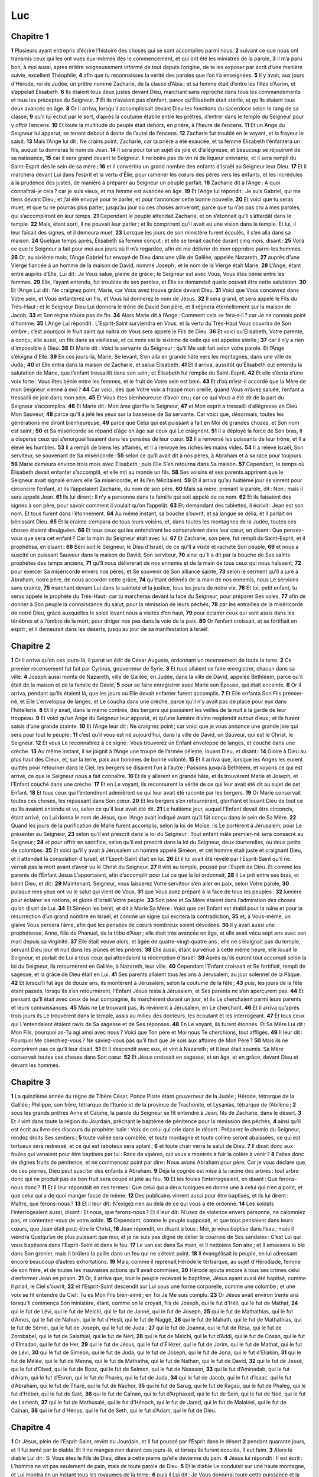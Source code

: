 Luc
===

Chapitre 1
----------

**1** Plusieurs ayant entrepris d’écrire l’histoire des choses qui se sont accomplies parmi nous,
**2** suivant ce que nous ont transmis ceux qui les ont vues eux-mêmes dès le commencement, et qui ont été les ministres de la parole,
**3** il m’a paru bon, à moi aussi, après m’être soigneusement informé de tout depuis l’origine, de te les exposer par écrit d’une manière suivie, excellent Théophile,
**4** afin que tu reconnaisses la vérité des paroles que l’on t’a enseignées.
**5** Il y avait, aux jours d’Hérode, roi de Judée, un prêtre nommé Zacharie, de la classe d’Abia ; et sa femme était d’entre les filles d’Aaron, et s’appelait Élisabeth.
**6** Ils étaient tous deux justes devant Dieu, marchant sans reproche dans tous les commandements et tous les préceptes du Seigneur.
**7** Et ils n’avaient pas d’enfant, parce qu’Élisabeth était stérile, et qu’ils étaient tous deux avancés en âge.
**8** Or il arriva, lorsqu’il accomplissait devant Dieu les fonctions du sacerdoce selon le rang de sa classe,
**9** qu’il lui échut par le sort, d’après la coutume établie entre les prêtres, d’entrer dans le temple du Seigneur pour y offrir l’encens.
**10** Et toute la multitude du peuple était dehors, en prière, à l’heure de l’encens.
**11** Et un Ange du Seigneur lui apparut, se tenant debout à droite de l’autel de l’encens.
**12** Zacharie fut troublé en le voyant, et la frayeur le saisit.
**13** Mais l’Ange lui dit : Ne crains point, Zacharie, car ta prière a été exaucée, et ta femme Élisabeth t’enfantera un fils, auquel tu donneras le nom de Jean.
**14** Il sera pour toi un sujet de joie et d’allégresse, et beaucoup se réjouiront de sa naissance,
**15** car il sera grand devant le Seigneur. Il ne boira pas de vin ni de liqueur enivrante, et il sera rempli du Saint-Esprit dès le sein de sa mère ;
**16** et il convertira un grand nombre des enfants d’Israël au Seigneur leur Dieu.
**17** Et il marchera devant Lui dans l’esprit et la vertu d’Élie, pour ramener les cœurs des pères vers les enfants, et les incrédules à la prudence des justes, de manière à préparer au Seigneur un peuple parfait.
**18** Zacharie dit à l’Ange : A quoi connaîtrai-je cela ? car je suis vieux, et ma femme est avancée en âge.
**19** Et l’Ange lui répondit : Je suis Gabriel, qui me tiens devant Dieu ; et j’ai été envoyé pour te parler, et pour t’annoncer cette bonne nouvelle.
**20** Et voici que tu seras muet, et que tu ne pourras plus parler, jusqu’au jour où ces choses arriveront, parce que tu n’as pas cru à mes paroles, qui s’accompliront en leur temps.
**21** Cependant le peuple attendait Zacharie, et on s’étonnait qu’il s’attardât dans le temple.
**22** Mais, étant sorti, il ne pouvait leur parler ; et ils comprirent qu’il avait eu une vision dans le temple. Et lui, il leur faisait des signes, et il demeura muet.
**23** Lorsque les jours de son ministère furent écoulés, il s’en alla dans sa maison.
**24** Quelque temps après, Élisabeth sa femme conçut ; et elle se tenait cachée durant cinq mois, disant :
**25** Voilà ce que le Seigneur a fait pour moi aux jours où Il m’a regardée, afin de me délivrer de mon opprobre parmi les hommes.
**26** Or, au sixième mois, l’Ange Gabriel fut envoyé de Dieu dans une ville de Galilée, appelée Nazareth,
**27** auprès d’une Vierge fiancée à un homme de la maison de David, nommé Joseph ; et le nom de la Vierge était Marie.
**28** L’Ange, étant entré auprès d’Elle, Lui dit : Je Vous salue, pleine de grâce ; le Seigneur est avec Vous, Vous êtes bénie entre les femmes.
**29** Elle, l’ayant entendu, fut troublée de ses paroles, et Elle se demandait quelle pouvait être cette salutation.
**30** Et l’Ange Lui dit : Ne craignez point, Marie, car Vous avez trouvé grâce devant Dieu.
**31** Voici que Vous concevrez dans Votre sein, et Vous enfanterez un fils, et Vous lui donnerez le nom de Jésus.
**32** Il sera grand, et sera appelé le Fils du Très-Haut ; et le Seigneur Dieu Lui donnera le trône de David Son père, et Il régnera éternellement sur la maison de Jacob,
**33** et Son règne n’aura pas de fin.
**34** Alors Marie dit à l’Ange : Comment cela se fera-t-il ? car Je ne connais point d’homme.
**35** L’Ange Lui répondit : L’Esprit-Saint surviendra en Vous, et la vertu du Très-Haut Vous couvrira de Son ombre ; c’est pourquoi le fruit saint qui naîtra de Vous sera appelé le Fils de Dieu.
**36** Et voici qu’Élisabeth, Votre parente, a conçu, elle aussi, un fils dans sa vieillesse, et ce mois est le sixième de celle qui est appelée stérile ;
**37** car il n’y a rien d’impossible à Dieu.
**38** Et Marie dit : Voici la servante du Seigneur ; qu’il Me soit fait selon votre parole. Et l’Ange s’éloigna d’Elle.
**39** En ces jours-là, Marie, Se levant, S’en alla en grande hâte vers les montagnes, dans une ville de Juda ;
**40** et Elle entra dans la maison de Zacharie, et salua Élisabeth.
**41** Et il arriva, aussitôt qu’Élisabeth eut entendu la salutation de Marie, que l’enfant tressaillit dans son sein ; et Élisabeth fut remplie du Saint-Esprit.
**42** Et elle s’écria d’une voix forte : Vous êtes bénie entre les femmes, et le fruit de Votre sein est béni.
**43** Et d’où m’est-il accordé que la Mère de mon Seigneur vienne à moi ?
**44** Car voici, dès que Votre voix a frappé mon oreille, quand Vous m’avez saluée, l’enfant a tressailli de joie dans mon sein.
**45** Et Vous êtes bienheureuse d’avoir cru ; car ce qui Vous a été dit de la part du Seigneur s’accomplira.
**46** Et Marie dit : Mon âme glorifie le Seigneur,
**47** et Mon esprit a tressailli d’allégresse en Dieu Mon Sauveur,
**48** parce qu’Il a jeté les yeux sur la bassesse de Sa servante. Car voici que, désormais, toutes les générations me diront bienheureuse,
**49** parce que Celui qui est puissant a fait en Moi de grandes choses, et Son nom est saint ;
**50** et Sa miséricorde se répand d’âge en âge sur ceux qui Le craignent.
**51** Il a déployé la force de Son bras, Il a dispersé ceux qui s’enorgueillissaient dans les pensées de leur cœur.
**52** Il a renversé les puissants de leur trône, et Il a élevé les humbles.
**53** Il a rempli de biens les affamés, et Il a renvoyé les riches les mains vides.
**54** Il a relevé Israël, Son serviteur, se souvenant de Sa miséricorde :
**55** selon ce qu’Il avait dit à nos pères, à Abraham et à sa race pour toujours.
**56** Marie demeura environ trois mois avec Élisabeth ; puis Elle S’en retourna dans Sa maison.
**57** Cependant, le temps où Élisabeth devait enfanter s’accomplit, et elle mit au monde un fils.
**58** Ses voisins et ses parents apprirent que le Seigneur avait signalé envers elle Sa miséricorde, et ils l’en félicitaient.
**59** Et il arriva qu’au huitième jour ils vinrent pour circoncire l’enfant, et ils l’appelaient Zacharie, du nom de son père.
**60** Mais sa mère, prenant la parole, dit : Non ; mais il sera appelé Jean.
**61** Ils lui dirent : Il n’y a personne dans ta famille qui soit appelé de ce nom.
**62** Et ils faisaient des signes à son père, pour savoir comment il voulait qu’on l’appelât.
**63** Et, demandant des tablettes, il écrivit : Jean est son nom. Et tous furent dans l’étonnement.
**64** Au même instant, sa bouche s’ouvrit, et sa langue se délia, et il parlait en bénissant Dieu.
**65** Et la crainte s’empara de tous leurs voisins, et, dans toutes les montagnes de la Judée, toutes ces choses étaient divulguées.
**66** Et tous ceux qui les entendirent les conservèrent dans leur cœur, en disant : Que pensez-vous que sera cet enfant ? Car la main du Seigneur était avec lui.
**67** Et Zacharie, son père, fut rempli du Saint-Esprit, et il prophétisa, en disant :
**68** Béni soit le Seigneur, le Dieu d’Israël, de ce qu’Il a visité et racheté Son peuple,
**69** et nous a suscité un puissant Sauveur dans la maison de David, Son serviteur,
**70** ainsi qu’Il a dit par la bouche de Ses saints prophètes des temps anciens,
**71** qu’Il nous délivrerait de nos ennemis et de la main de tous ceux qui nous haïssent,
**72** pour exercer Sa miséricorde envers nos pères, et Se souvenir de Son alliance sainte,
**73** selon le serment qu’Il a juré à Abraham, notre père, de nous accorder cette grâce,
**74** qu’étant délivrés de la main de nos ennemis, nous Le servions sans crainte,
**75** marchant devant Lui dans la sainteté et la justice, tous les jours de notre vie.
**76** Et toi, petit enfant, tu seras appelé le prophète du Très-Haut : car tu marcheras devant la face du Seigneur, pour préparer Ses voies,
**77** afin de donner à Son peuple la connaissance du salut, pour la rémission de leurs péchés,
**78** par les entrailles de la miséricorde de notre Dieu, grâce auxquelles le soleil levant nous a visités d’en haut,
**79** pour éclairer ceux qui sont assis dans les ténèbres et à l’ombre de la mort, pour diriger nos pas dans la voie de la paix.
**80** Or l’enfant croissait, et se fortifiait en esprit ; et il demeurait dans les déserts, jusqu’au jour de sa manifestation à Israël.

Chapitre 2
----------

**1** Or il arriva qu’en ces jours-là, il parut un édit de César Auguste, ordonnant un recensement de toute la terre.
**2** Ce premier recensement fut fait par Cyrinus, gouverneur de Syrie.
**3** Et tous allaient se faire enregistrer, chacun dans sa ville.
**4** Joseph aussi monta de Nazareth, ville de Galilée, en Judée, dans la ville de David, appelée Bethléem, parce qu’il était de la maison et de la famille de David,
**5** pour se faire enregistrer avec Marie son Épouse, qui était enceinte.
**6** Or il arriva, pendant qu’ils étaient là, que les jours où Elle devait enfanter furent accomplis.
**7** Et Elle enfanta Son Fils premier-né, et Elle L’enveloppa de langes, et Le coucha dans une crèche, parce qu’il n’y avait pas de place pour eux dans l’hôtellerie.
**8** Et il y avait, dans la même contrée, des bergers qui passaient les veilles de la nuit à la garde de leur troupeau.
**9** Et voici qu’un Ange du Seigneur leur apparut, et qu’une lumière divine resplendit autour d’eux ; et ils furent saisis d’une grande crainte.
**10** Et l’Ange leur dit : Ne craignez point ; car voici que je vous annonce une grande joie qui sera pour tout le peuple :
**11** c’est qu’il vous est né aujourd’hui, dans la ville de David, un Sauveur, qui est le Christ, le Seigneur.
**12** Et vous Le reconnaîtrez à ce signe : Vous trouverez un Enfant enveloppé de langes, et couché dans une crèche.
**13** Au même instant, il se joignit à l’Ange une troupe de l’armée céleste, louant Dieu, et disant :
**14** Gloire à Dieu au plus haut des Cieux, et, sur la terre, paix aux hommes de bonne volonté.
**15** Et il arriva que, lorsque les Anges les eurent quittés pour retourner dans le Ciel, les bergers se disaient l’un à l’autre : Passons jusqu’à Bethléem, et voyons ce qui est arrivé, ce que le Seigneur nous a fait connaître.
**16** Et ils y allèrent en grande hâte, et ils trouvèrent Marie et Joseph, et l’Enfant couché dans une crèche.
**17** Et en Le voyant, ils reconnurent la vérité de ce qui leur avait été dit au sujet de cet Enfant.
**18** Et tous ceux qui l’entendirent admirèrent ce qui leur avait été raconté par les bergers.
**19** Or Marie conservait toutes ces choses, les repassant dans Son cœur.
**20** Et les bergers s’en retournèrent, glorifiant et louant Dieu de tout ce qu’ils avaient entendu et vu, selon ce qu’il leur avait été dit.
**21** Le huitième jour, auquel l’Enfant devait être circoncis, étant arrivé, on Lui donna le nom de Jésus, que l’Ange avait indiqué avant qu’Il fût conçu dans le sein de Sa Mère.
**22** Quand les jours de la purification de Marie furent accomplis, selon la loi de Moïse, ils Le portèrent à Jérusalem, pour Le présenter au Seigneur,
**23** selon qu’il est prescrit dans la loi du Seigneur : Tout enfant mâle premier-né sera consacré au Seigneur ;
**24** et pour offrir en sacrifice, selon qu’il est prescrit dans la loi du Seigneur, deux tourterelles, ou deux petits de colombes.
**25** Et voici qu’il y avait à Jérusalem un homme appelé Siméon, et cet homme était juste et craignant Dieu, et il attendait la consolation d’Israël, et l’Esprit-Saint était en lui.
**26** Et il lui avait été révélé par l’Esprit-Saint qu’il ne verrait pas la mort avant d’avoir vu le Christ du Seigneur.
**27** Il vint au temple, poussé par l’Esprit de Dieu. Et comme les parents de l’Enfant Jésus L’apportaient, afin d’accomplir pour Lui ce que la loi ordonnait,
**28** il Le prit entre ses bras, et bénit Dieu, et dit :
**29** Maintenant, Seigneur, vous laisserez Votre serviteur s’en aller en paix, selon Votre parole,
**30** puisque mes yeux ont vu le salut qui vient de Vous,
**31** que Vous avez préparé à la face de tous les peuples :
**32** lumière pour éclairer les nations, et gloire d’Israël Votre peuple.
**33** Son père et Sa Mère étaient dans l’admiration des choses qu’on disait de Lui.
**34** Et Siméon les bénit, et dit à Marie Sa Mère : Voici que cet Enfant est établi pour la ruine et pour la résurrection d’un grand nombre en Israël, et comme un signe qui excitera la contradiction,
**35** et, à Vous-même, un glaive Vous percera l’âme, afin que les pensées de cœurs nombreux soient dévoilées.
**36** Il y avait aussi une prophétesse, Anne, fille de Phanuel, de la tribu d’Aser ; elle était très avancée en âge, et elle avait vécu sept ans avec son mari depuis sa virginité.
**37** Elle était veuve alors, et âgée de quatre-vingt-quatre ans ; elle ne s’éloignait pas du temple, servant Dieu jour et nuit dans les jeûnes et les prières.
**38** Elle aussi, étant survenue à cette même heure, elle louait le Seigneur, et parlait de Lui à tous ceux qui attendaient la rédemption d’Israël.
**39** Après qu’ils eurent tout accompli selon la loi du Seigneur, ils retournèrent en Galilée, à Nazareth, leur ville.
**40** Cependant l’Enfant croissait et Se fortifiait, rempli de sagesse, et la grâce de Dieu était en Lui.
**41** Ses parents allaient tous les ans à Jérusalem, au jour solennel de la Pâque.
**42** Et lorsqu’Il fut âgé de douze ans, ils montèrent à Jérusalem, selon la coutume de la fête ;
**43** puis, les jours de la fête étant passés, lorsqu’ils s’en retournèrent, l’Enfant Jésus resta à Jérusalem, et Ses parents ne s’en aperçurent pas.
**44** Et pensant qu’Il était avec ceux de leur compagnie, ils marchèrent durant un jour, et ils Le cherchaient parmi leurs parents et leurs connaissances.
**45** Mais ne Le trouvant pas, ils revinrent à Jérusalem, en Le cherchant.
**46** Et il arriva qu’après trois jours ils Le trouvèrent dans le temple, assis au milieu des docteurs, les écoutant et les interrogeant.
**47** Et tous ceux qui L’entendaient étaient ravis de Sa sagesse et de Ses réponses.
**48** En Le voyant, ils furent étonnés. Et Sa Mère Lui dit : Mon Fils, pourquoi as-Tu agi ainsi avec nous ? Voici que Ton père et Moi nous Te cherchions, tout affligés.
**49** Il leur dit : Pourquoi Me cherchiez-vous ? Ne saviez-vous pas qu’il faut que Je sois aux affaires de Mon Père ?
**50** Mais ils ne comprirent pas ce qu’Il leur disait.
**51** Et Il descendit avec eux, et vint à Nazareth ; et Il leur était soumis. Sa Mère conservait toutes ces choses dans Son cœur.
**52** Et Jésus croissait en sagesse, et en âge, et en grâce, devant Dieu et devant les hommes.

Chapitre 3
----------

**1** La quinzième année du règne de Tibère César, Ponce Pilate étant gouverneur de la Judée ; Hérode, tétrarque de la Galilée ; Philippe, son frère, tétrarque de l’Iturée et de la province de Trachonite, et Lysanias, tétrarque de l’Abilène ;
**2** sous les grands prêtres Anne et Caïphe, la parole du Seigneur se fit entendre à Jean, fils de Zacharie, dans le désert.
**3** Et il vint dans toute la région du Jourdain, prêchant le baptême de pénitence pour la rémission des péchés,
**4** ainsi qu’il est écrit au livre des discours du prophète Isaïe : Voix de celui qui crie dans le désert : Préparez le chemin du Seigneur, rendez droits Ses sentiers ;
**5** toute vallée sera comblée, et toute montagne et toute colline seront abaissées, ce qui est tortueux sera redressé, et ce qui est raboteux sera aplani ;
**6** et toute chair verra le salut de Dieu.
**7** Il disait donc aux foules qui venaient pour être baptisés par lui : Race de vipères, qui vous a montrés à fuir la colère à venir ?
**8** Faites donc de dignes fruits de pénitence, et ne commencez point par dire : Nous avons Abraham pour père. Car je vous déclare que, de ces pierres, Dieu peut susciter des enfants à Abraham.
**9** Déjà la cognée est mise à la racine des arbres : tout arbre donc qui ne produit pas de bon fruit sera coupé et jeté au feu.
**10** Et les foules l’interrogeaient, en disant : Que ferons-nous donc ?
**11** Et il leur répondait en ces termes : Que celui qui a deux tuniques en donne une à celui qui n’en a point, et que celui qui a de quoi manger fasse de même.
**12** Des publicains vinrent aussi pour être baptisés, et ils lui dirent : Maître, que ferons-nous ?
**13** Et il leur dit : N’exigez rien au delà de ce qui vous a été ordonné.
**14** Les soldats l’interrogeaient aussi, disant : Et nous, que ferons-nous ? Et il leur dit : N’usez de violence envers personne, ne calomniez pas, et contentez-vous de votre solde.
**15** Cependant, comme le peuple supposait, et que tous pensaient dans leurs cœurs, que Jean était peut-être le Christ,
**16** Jean répondit, en disant à tous : Moi, je vous baptise dans l’eau ; mais il viendra Quelqu’un de plus puissant que moi, et je ne suis pas digne de délier la courroie de Ses sandales : C’est Lui qui vous baptisera dans l’Esprit-Saint et dans le feu.
**17** Le van est dans Sa main, et Il nettoiera Son aire ; et Il amassera le blé dans Son grenier, mais Il brûlera la paille dans un feu qui ne s’éteint point.
**18** Il évangélisait le peuple, en lui adressant encore beaucoup d’autres exhortations.
**19** Mais, comme il reprenait Hérode le tértrarque, au sujet d’Hérodiade, femme de son frère, et de toutes les mauvaises actions qu’il avait commises,
**20** Hérode ajouta encore à tous ses crimes celui d’enfermer Jean en prison.
**21** Or, il arriva que, tout le peuple recevant le baptême, Jésus ayant aussi été baptisé, comme Il priait, le Ciel s’ouvrit,
**22** et l’Esprit-Saint descendit sur Lui sous une forme corporelle, comme une colombe ; et une voix se fit entendre du Ciel : Tu es Mon Fils bien-aimé ; en Toi Je Me suis complu.
**23** Or Jésus avait environ trente ans lorsqu’Il commença Son ministère, étant, comme on le croyait, fils de Joseph, qui le fut d’Héli, qui le fut de Mathat,
**24** qui le fut de Lévi, qui le fut de Melchi, qui le fut de Janné, qui le fut de Joseph,
**25** qui le fut de Mathathias, qui le fut d’Amos, qui le fut de Nahum, qui le fut d’Hesli, qui le fut de Naggé,
**26** qui le fut de Mahath, qui le fut de Mathathias, qui le fut de Séméi, qui le fut de Joseph, qui le fut de Juda ;
**27** qui le fut de Joanna, qui le fut de Résa, qui le fut de Zorobabel, qui le fut de Salathiel, qui le fut de Néri,
**28** qui le fut de Melchi, qui le fut d’Addi, qui le fut de Cosan, qui le fut d’Elmadan, qui le fut de Her,
**29** qui le fut de Jésus, qui le fut d’Éliézer, qui le fut de Jorim, qui le fut de Mathat, qui le fut de Lévi,
**30** qui le fut de Siméon, qui le fut de Juda, qui le fut de Joseph, qui le fut de Jona, qui le fut d’Eliakim,
**31** qui le fut de Méléa, qui le fut de Menna, qui le fut de Mathatha, qui le fut de Nathan, qui le fut de David,
**32** qui le fut de Jessé, qui le fut d’Obed, qui le fut de Booz, qui le fut de Salmon, qui le fut de Naasson,
**33** qui le fut d’Aminadab, qui le fut d’Aram, qui le fut d’Esron, qui le fut de Pharès, qui le fut de Juda,
**34** qui le fut de Jacob, qui le fut d’Isaac, qui le fut d’Abraham, qui le fut de Tharé, qui le fut de Nachor,
**35** qui le fut de Sarug, qui le fut de Ragaü, qui le fut de Phaleg, qui le fut d’Héber, qui le fut de Salé,
**36** qui le fut de Caïnan, qui le fut d’Arphaxad, qui le fut de Sem, qui le fut de Noé, qui le fut de Lamech,
**37** qui le fut de Mathusalé, qui le fut d’Hénoch, qui le fut de Jared, qui le fut de Malaléel, qui le fut de Caïnan,
**38** qui le fut d’Hénos, qui le fut de Seth, qui le fut d’Adam, qui le fut de Dieu.

Chapitre 4
----------

**1** Or Jésus, plein de l’Esprit-Saint, revint du Jourdain, et Il fut poussé par l’Esprit dans le désert
**2** pendant quarante jours, et Il fut tenté par le diable. Et Il ne mangea rien durant ces jours-là, et lorsqu’ils furent écoulés, Il eut faim.
**3** Alors le diable Lui dit : Si Vous êtes le Fils de Dieu, dites à cette pierre qu’elle devienne du pain.
**4** Jésus lui répondit : Il est écrit : L’homme ne vit pas seulement de pain, mais de toute parole de Dieu.
**5** Et le diable Le conduisit sur une haute montagne, et Lui montra en un instant tous les royaumes de la terre ;
**6** puis il Lui dit : Je Vous donnerai toute cette puissance et la gloire de ces royaumes ; car ils m’ont été livrés, et je les donne à qui je veux.
**7** Si donc Vous Vous prosternez devant moi, toutes ces choses seront à Vous.
**8** Jésus lui répondit : Il est écrit : Tu adoreras le Seigneur ton Dieu, et tu Le serviras Lui seul.
**9** Et il Le conduisit à Jérusalem, et Le plaça sur le pinacle du temple ; puis il Lui dit : Si Vous êtes le Fils de Dieu, jetez-Vous d’ici en bas.
**10** Car il est écrit : Il a donné des ordres à Ses Anges à Ton sujet, afin qu’ils Te gardent,
**11** et ils Te porteront dans leurs mains, de peur que Tu ne heurtes Ton pied contre une pierre.
**12** Jésus lui répondit : Il a été dit : Tu ne tenteras pas le Seigneur ton Dieu.
**13** Après avoir achevé toutes ces tentations, le diable s’éloigna de Lui pour un temps.
**14** Alors Jésus retourna en Galilée par la vertu de l’Esprit, et Sa renommée se répandit dans tout le pays.
**15** Et Il enseignait dans leurs synagogues, et Il était glorifié par tous.
**16** Il vint à Nazareth, où Il avait été élevé ; et Il entra selon Sa coutume, le jour du sabbat, dans la synagogue, et Il Se leva pour lire.
**17** On Lui donna le livre du prophète Isaïe. Et ayant déroulé le livre, Il trouva l’endroit où il était écrit :
**18** L’Esprit du Seigneur est sur Moi ; c’est pourquoi Il M’a sacré par Son onction ; Il M’a envoyé évangéliser les pauvres, guérir ceux qui ont le cœur broyé,
**19** annoncer aux captifs la délivrance, et aux aveugles le recouvrement de la vue, mettre en liberté ceux qui sont brisés sous les fers, publier l’année favorable du Seigneur et le jour de la rétribution.
**20** Ayant replié le livre, Il le rendit au ministre, et S’assit. Et tous, dans le synagogue, avaient les yeux fixés sur Lui.
**21** Et Il commença à leur dire : Aujourd’hui, cette parole de l’Écriture que vous venez d’entendre est accomplie.
**22** Et tous Lui rendaient témoignage, et ils admiraient les paroles de grâce qui sortaient de Sa bouche, et ils disaient : N’est-ce pas là le fils de Joseph ?
**23** Alors Il leur dit : Sans doute, vous M’appliquerez ce proverbe : Médecin, guéris-toi toi-même ; les grandes choses faites à Capharnaüm, dont nous avons entendu parler, faites-les également ici, dans Votre pays.
**24** Et Il ajouta : En vérité, Je vous le dis, aucun prophète n’est bien reçu dans sa patrie.
**25** En vérité, Je vous le dis, il y avait beaucoup de veuves en Israël au temps d’Élie, lorsque le ciel fut fermé pendant trois ans et six mois, et qu’il y eut une grande famine dans tout le pays ;
**26** et cependant, Élie ne fut envoyé à aucune d’elles, mais à une femme veuve de Sarepta, dans le pays de Sidon.
**27** Il y avait aussi beaucoup de lépreux en Israël au temps du prophète Élisée ; et aucun d’eux ne fut guéri, si ce n’est Naaman, le Syrien.
**28** Ils furent tous remplis de colère, dans la synagogue, en entendant ces paroles.
**29** Et se levant, ils Le chassèrent hors de la ville, et ils Le menèrent jusqu’au sommet de la montagne sur laquelle leur ville était bâtie, pour Le précipiter en bas.
**30** Mais Lui, passant au milieu d’eux, S’en alla.
**31** Et Il descendit à Capharnaüm, ville de Galilée, et là Il les enseignait les jours de sabbat.
**32** Et ils étaient frappés de Sa doctrine, car Il parlait avec autorité.
**33** Il y avait dans la synagogue un homme possédé d’un démon impur, qui cria d’une voix forte,
**34** en disant : Laissez-nous ; qu’y a-t-il de commun entre nous et Vous, Jésus de Nazareth ? Êtes-Vous venu pour nous perdre ? Je sais qui Vous êtes : le Saint de Dieu.
**35** Mais Jésus le menaça, en disant : Tais-toi, et sors de cet homme. Et le démon, l’ayant jeté à terre au milieu de l’assemblée, sortit de lui, sans lui faire aucun mal.
**36** Et l’épouvante les saisit tous, et ils se parlaient l’un à l’autre, en disant : Quelle est cette parole ? Il commande avec autorité et avec puissance aux esprits impurs, et ils sortent.
**37** Et Sa renommée se répandit de tous côtés dans le pays.
**38** Étant sorti de la synagogue, Jésus entra dans la maison de Simon. Or la belle-mère de Simon était retenue par une forte fièvre ; et ils Le prièrent pour elle.
**39** Alors, debout auprès d’elle, Il commanda à la fièvre, et la fièvre la quitta. Et se levant aussitôt, elle les servait.
**40** Lorsque le soleil fut couché, tous ceux qui avaient des malades atteints de diverses maladies les Lui amenaient. Et Lui, imposant les mains sur chacun d’eux, les guérissait.
**41** Et les démons sortaient d’un grand nombre, criant et disant : Vous êtes le Fils de Dieu. Mais Il les menaçait, et Il ne leur permettait pas de dire qu’ils savaient qu’Il était le Christ.
**42** Lorsqu’il fut jour, Il sortit et alla dans un lieu désert ; et les foules Le cherchaient, et elles vinrent jusqu’à Lui, et elles voulaient Le retenir, de peur qu’Il ne les quittât.
**43** Il leur dit : Il faut que J’annonce aussi aux autres villes la bonne nouvelle du royaume de Dieu ; car c’est pour cela que J’ai été envoyé.
**44** Et Il prêchait dans les synagogues de Galilée.

Chapitre 5
----------

**1** Or il arriva, tandis que les foules se précipitaient sur Lui pour entendre la parole de Dieu, qu’Il était lui-même au bord du lac de Génésareth.
**2** Et Il vit deux barques arrêtées au bord du lac ; les pêcheurs étaient descendus, et lavaient leurs filets.
**3** Et montant dans l’une de ces barques, qui appartenait à Simon, Il le pria de s’éloigner un peu de la terre ; et S’étant assis, Il enseignait les foules de dessus la barque.
**4** Lorsqu’Il eut cessé de parler, Il dit à Simon : Pousse au large, et jetez vos filets pour pêcher.
**5** Simon, Lui répondant, dit : Maître, nous avons travaillé toute la nuit sans rien prendre ; mais, sur Votre parole, je jetterai le filet.
**6** Lorsqu’ils l’eurent fait, ils prirent une si grande quantité de poissons, que leur filet se rompait.
**7** Et ils firent signe à leurs compagnons, qui étaient dans l’autre barque, de venir les aider. Ils vinrent, et ils remplirent les deux barques, au point qu’elles étaient presque submergées.
**8** Quand Simon Pierre vit cela, il tomba aux pieds de Jésus, en disant : Seigneur, retirez-Vous de moi, car je suis un pécheur.
**9** Car l’épouvante l’avait saisi, et aussi tous ceux qui étaient avec Lui, à cause de la pêche des poissons qu’ils avaient faite ;
**10** et de même Jacques et Jean, fils de Zébédée, qui étaient compagnons de Simon. Alors Jésus dit à Simon : Ne crains point ; désormais ce sont des hommes que tu prendras.
**11** Et ayant ramené les barques à terre, ils quittèrent tout, et Le suivirent.
**12** Et comme Il était dans une des villes, voici qu’un homme couvert de lèpre, voyant Jésus, se prosterna la face contre terre, et Le pria, en disant : Seigneur, si Vous voulez, Vous pouvez me guérir.
**13** Jésus, étendant la main, le toucha et dit : Je le veux, sois guéri. Et, au même instant, la lèpre le quitta.
**14** Et Il lui ordonna de n’en parler à personne : Mais, dit-Il, va, montre-toi au prêtre, et offre pour ta guérison ce que Moïse a prescrit, afin que cela leur serve de témoignage.
**15** Cependant, Sa renommée se répandait de plus en plus, et des foules nombreuses venaient pour L’entendre, et pour être guéries de leurs maladies.
**16** Mais Lui, Il Se retirait dans le désert et priait.
**17** Il arriva qu’un jour Il était assis et enseignait. Et des pharisiens et des docteurs de la loi, qui étaient venus de tous les villages de la Galilée, et de la Judée, et de Jérusalem, étaient assis auprès de Lui ; et la puissance du Seigneur agissait pour opérer des guérisons.
**18** Et voici que des gens, portant sur un lit un homme qui était paralytique, cherchaient à le faire entrer et à le déposer devant Jésus.
**19** Mais, ne trouvant point par où le faire entrer, à cause de la foule, ils montèrent sur le toit, et, par les tuiles, ils le descendirent avec le lit au milieu de l’assemblée, devant Jésus.
**20** Dès qu’Il vit leur foi, Il dit : Homme, tes péchés te sont remis.
**21** Alors, les scribes et les pharisiens se mirent à penser et à dire en eux-mêmes : Quel est Celui-ci, qui profère des blasphèmes ? Qui peut remettre les péchés, si ce n’est Dieu seul ?
**22** Mais Jésus, connaissant leurs pensées, prit la parole et leur dit : Que pensez-vous dans vos cœurs ?
**23** Lequel est le plus facile, de dire : Tes péchés te sont remis ; ou de dire : Lève-toi et marche ?
**24** Or, afin que vous sachiez que le Fils de l’homme a sur la terre le pouvoir de remettre les péchés : Je te l’ordonne, dit-Il au paralytique ; lève-toi, prends ton lit et va dans ta maison.
**25** Et aussitôt, se levant devant eux, il prit le lit sur lequel il était couché, et s’en alla dans sa maison, glorifiant Dieu.
**26** Et la stupeur les saisit tous, et ils glorifiaient Dieu. Et ils furent remplis de crainte, et ils disaient : Nous avons vu aujourd’hui des choses prodigieuses.
**27** Après cela, Jésus sortit, et vit un publicain, nommé Lévi, assis au bureau des impôts. Et Il lui dit : Suis-Moi.
**28** Et laissant tout, il se leva et Le suivit.
**29** Lévi Lui fit un grand festin dans sa maison, et il y avait une foule nombreuse de publicains et d’autres personnes qui étaient à table avec eux.
**30** Mais les pharisiens et leurs scribes murmuraient, et disaient à Ses disciples : Pourquoi mangez-vous et buvez-vous avec les publicains et les pécheurs ?
**31** Et Jésus, prenant la parole, leur dit : Ce ne sont pas ceux qui se portent bien qui ont besoin du médecin, mais les malades.
**32** Je ne suis pas venu appeler les justes, mais les pécheurs, à la pénitence.
**33** Alors ils Lui dirent : Pourquoi les disciples de Jean font-ils souvent des jeûnes et des prières, de même ceux des pharisiens, tandis que les Vôtres mangent et boivent ?
**34** Il leur répondit : Pouvez-vous faire jeûner les amis de l’Époux, pendant que l’Époux est avec eux ?
**35** Mais viendront des jours où l’Époux leur sera enlevé, et alors ils jeûneront en ces jours-là.
**36** Il leur proposa aussi cette comparaison : Personne ne met une pièce d’un vêtement neuf à un vieux vêtement ; autrement on déchire le neuf, et la pièce du vêtement neuf ne convient point au vieux vêtement.
**37** Et personne ne met du vin nouveau dans de vieilles outres ; autrement le vin nouveau rompra les outres, et il se répandra, et les outres seront perdues.
**38** Mais il faut mettre le vin nouveau dans des outres neuves, et ainsi les deux se conservent.
**39** Et personne, buvant du vin vieux, n’en veut aussitôt du nouveau ; car il dit : Le vieux est meilleur.

Chapitre 6
----------

**1** Or, un jour de sabbat appelé second-premier, il arriva que, comme Il passait le long des blés, Ses disciples arrachaient des épis, et les mangeaient, après les avoir froissés dans leurs mains.
**2** Et quelques-uns des pharisiens leur disaient : Pourquoi faites-vous ce qui n’est pas permis aux jours de sabbat ?
**3** Et Jésus leur répondit : N’avez-vous pas lu ce que fit David, lorsqu’il eut faim lui et ceux qui l’accompagnaient ;
**4** comment il entra dans la maison de Dieu, et prit les pains de proposition, en mangea, et en donna à ceux qui étaient avec lui, quoiqu’il ne soit permis qu’aux seuls prêtres d’en manger ?
**5** Et Il leur disait : Le Fils de l’homme est Maître même du sabbat.
**6** Il arriva, un autre jour de sabbat, qu’Il entra dans la synagogue et qu’Il enseignait ; et il y avait là un homme dont la main droite était desséchée.
**7** Or les scribes et les pharisiens L’observaient, pour voir s’Il ferait une guérison le jour du sabbat, afin de trouver de quoi L’accuser.
**8** Mais Lui, Il connaissait leurs pensées, et Il dit à l’homme qui avait la main desséchée : Lève-toi, et tiens-toi là au milieu. Et se levant, il se tint debout.
**9** Alors Jésus leur dit : Je vous demande s’il est permis, les jours de sabbat, de faire du bien ou de faire du mal, de sauver la vie ou de l’ôter ?
**10** Et ayant promené Ses regards sur eux tous, Il dit à l’homme : Étends ta main. Il l’étendit, et sa main fut guérie.
**11** Mais eux, remplis de démence, s’entretenaient ensemble de ce qu’ils feraient à Jésus.
**12** Or il arriva qu’en ces jours-là Il S’en alla sur une montagne pour prier, et Il passa toute la nuit à prier Dieu.
**13** Et quand le jour fut venu, Il appela Ses disciples ; et Il en choisit douze d’entre eux, qu’Il nomma apôtres :
**14** Simon auquel Il donna le surnom de Pierre, et André son frère, Jacques et Jean, Philippe et Barthélemy,
**15** Matthieu et Thomas, Jacques fils d’Alphée, et Simon appelé le Zélote,
**16** Jude frère de Jacques, et Judas Iscariote, qui fut le traître.
**17** Et descendant avec eux, Il S’arrêta dans une plaine, avec la troupe de Ses disciples et une grande multitude de peuple de toute la Judée, et de Jérusalem, et de la contrée maritime, et de Tyr, et de Sidon ;
**18** ils étaient venus pour L’entendre et pour être guéris de leurs maladies. Et ceux qui étaient tourmentés par des esprits impurs étaient guéris.
**19** Et toute la foule cherchait à Le toucher, parce qu’une vertu sortait de Lui et les guérissait tous.
**20** Et Lui, levant les yeux sur Ses disciples, disait : Bienheureux, vous qui êtes pauvres, parce que le royaume de Dieu est à vous.
**21** Bienheureux, vous qui avez faim maintenant, parce que vous serez rassasiés. Bienheureux, vous qui pleurez maintenant, parce que vous rirez.
**22** Bienheureux serez-vous lorsque les hommes vous haïront, et vous repousseront, et vous outrageront, et lorsqu’ils rejetteront votre nom comme infâme, à cause du Fils de l’homme.
**23** Réjouissez-vous en ce jour-là et soyez dans l’allégresse, parce que votre récompense est grande dans le Ciel ; car c’est ainsi que leurs pères traitaient les prophètes.
**24** Mais malheur à vous, riches, parce que vous avez votre consolation.
**25** Malheur à vous qui êtes rassasiés, parce que vous aurez faim. Malheur à vous qui riez maintenant, parce que vous serez dans le deuil et dans les larmes.
**26** Malheur à vous lorsque les hommes diront du bien de vous, car c’est ainsi que leurs pères traitaient les faux prophètes.
**27** Mais à vous qui M’écoutez, Je dis : Aimez vos ennemis, faites du bien à ceux qui vous haïssent.
**28** Bénissez ceux qui vous maudissent, et priez pour ceux qui vous calomnient.
**29** Et à celui qui te frappe sur une joue, présente encore l’autre ; et celui qui te prend ton manteau, ne l’empêche pas de prendre aussi ta tunique.
**30** Donne à quiconque te demande, et ne redemande pas ton bien à celui qui s’en empare.
**31** Et ce que vous voulez que les hommes vous fassent, faites-le-leur vous aussi, pareillement.
**32** Si vous aimez ceux qui vous aiment, quel gré vous en saura-t-on ? car les pécheurs aussi aiment ceux qui les aiment.
**33** Et si vous faites du bien à ceux qui vous en font, quel gré vous en saura-t-on ? car les pécheurs aussi font cela.
**34** Et si vous prêtez à ceux de qui vous espérez recevoir, quel gré vous en saura-t-on ? car les pécheurs aussi prêtent aux pécheurs, afin de recevoir la pareille.
**35** Mais vous, aimez vos ennemis, faites du bien, et donnez beaucoup sans en rien espérer, et votre récompense sera grande, et vous serez les fils du Très-Haut, car Il est bon pour les ingrats et les méchants.
**36** Soyez donc miséricordieux, comme votre Père est miséricordieux.
**37** Ne jugez point, et vous ne serez pas jugés ; ne condamnez point, et vous ne serez pas condamnés ; pardonnez, et on vous pardonnera.
**38** Donnez, et on vous donnera : on versera dans votre sein une bonne mesure, pressée, et secouée, et qui débordera. Car la même mesure avec laquelle vous aurez mesuré servira de mesure pour vous.
**39** Il leur proposait aussi cette comparaison : Est-ce qu’un aveugle peut conduire un aveugle ? Ne tomberont-ils pas tous deux dans la fosse ?
**40** Le disciple n’est pas au-dessus du maître ; mais tout disciple sera parfait, s’il est comme son maître.
**41** Pourquoi vois-tu le fétu dans l’œil de ton frère, sans apercevoir la poutre qui est dans ton œil ?
**42** Ou comment peux-tu dire à ton frère : Frère, laisse-moi ôter le fétu qui est dans ton œil, toi qui ne vois pas la poutre qui est dans le tien ? Hypocrite, ôte d’abord la poutre qui est dans ton œil, et ensuite tu verras comment tu pourras ôter le fétu de l’œil de ton frère.
**43** Car un arbre n’est pas bon, s’il produit de mauvais fruits, et un arbre n’est pas mauvais, s’il produit de bons fruits.
**44** Car chaque arbre se connaît à son fruit. On ne cueille point de figues sur les épines, et on ne vendange pas le raisin sur des ronces.
**45** L’homme bon tire de bonnes choses du bon trésor de son cœur, et l’homme mauvais tire de mauvaises choses de son mauvais trésor ; car la bouche parle de l’abondance du cœur.
**46** Pourquoi M’appelez-vous Seigneur ! Seigneur ! et ne faites-vous pas ce que Je vous dis ?
**47** Quiconque vient à Moi, et écoute Mes paroles, et les met en pratique, Je vous montrerai à qui il ressemble.
**48** Il ressemble à un homme qui, bâtissant une maison, a creusé bien avant, et a posé le fondement sur la pierre ; l’inondation étant survenue, le torrent s’est précipité sur cette maison et n’a pu l’ébranler, parce qu’elle était fondée sur la pierre.
**49** Mais celui qui écoute et ne met pas en pratique, ressemble à un homme qui a bâti sa maison sur la terre, sans fondement ; le torrent s’est précipité sur elle, et aussitôt elle est tombée, et la ruine de cette maison a été grande.

Chapitre 7
----------

**1** Lorsqu’Il eut achevé de faire entendre au peuple toutes ces paroles, Il entra dans Capharnaüm.
**2** Or un centurion avait un serviteur malade et sur le point de mourir, qui lui était très cher.
**3** Et ayant entendu parler de Jésus, il Lui envoya quelques anciens des Juifs, Le priant de venir et de guérir son serviteur.
**4** Ceux-ci, étant venus auprès de Jésus, Le priaient avec instance, en Lui disant : Il mérite que Vous lui accordiez cela ;
**5** car il aime notre nation, et il nous a lui-même bâti une synagogue.
**6** Et Jésus allait avec eux. Et comme Il n’était plus guère éloigné de la maison, le centurion Lui envoya de ses amis, pour Lui dire : Seigneur, ne prenez pas tant de peine, car je ne suis pas digne que Vous entriez sous mon toit.
**7** C’est pour cela que je ne me suis pas cru digne de venir moi-même auprès de Vous ; mais dites un mot, et mon serviteur sera guéri.
**8** Car moi, qui suis un homme soumis à des chefs, j’ai sous moi des soldats ; et je dis à l’un : Va, et il va ; et à l’autre : Viens, et il vient ; et à mon serviteur : Fais ceci, et il le fait.
**9** Ayant entendu ces paroles, Jésus fut dans l’admiration ; et Se tournant vers les foules qui Le suivaient, Il dit : En vérité, Je vous le dis, même en Israël Je n’ai pas trouvé une aussi grande foi.
**10** De retour à la maison, ceux que le centurion avait envoyés trouvèrent guéri le serviteur qui avait été malade.
**11** Il arriva ensuite que Jésus allait dans une ville appelée Naïm ; et Ses disciples allaient avec Lui, ainsi qu’une foule nombreuse.
**12** Et comme Il approchait de la porte de la ville, voici qu’on emportait un mort, fils unique de sa mère, et celle-ci était veuve ; et il y avait avec elle beaucoup de personnes de la ville.
**13** Lorsque le Seigneur l’eut vue, touché de compassion pour elle, Il lui dit : Ne pleure point.
**14** Puis Il S’approcha, et toucha le cercueil. Ceux qui le portaient s’arrêtèrent. Et Il dit : Jeune homme, Je te l’ordonne, lève-toi.
**15** Et le mort se mit sur son séant, et commença à parler. Et Jésus le rendit à sa mère.
**16** Tous furent saisis de crainte, et ils glorifiaient Dieu, en disant : Un grand prophète a surgi parmi nous, et Dieu a visité Son peuple.
**17** Et le bruit de ce miracle se répandit dans toute la Judée, et dans tout le pays d’alentour.
**18** Les disciples de Jean lui rapportèrent toutes ces choses.
**19** Et Jean appela deux de ses disciples, et les envoya vers Jésus, pour Lui dire : Êtes-Vous Celui qui doit venir, ou devons-nous en attendre un autre ?
**20** Ces hommes, étant venus auprès de Jésus, Lui dirent : Jean-Baptiste nous a envoyés vers Vous, pour Vous dire : Êtes-Vous Celui qui doit venir, ou devons-nous en attendre un autre ?
**21** A cette heure même, Il guérit beaucoup de personnes qui avaient des maladies, et des plaies, et des esprits mauvais, et Il rendit la vue à de nombreux aveugles.
**22** Puis, leur répondant, Il dit : Allez, et rapportez à Jean ce que vous avez entendu et ce que vous avez vu : les aveugles voient, les boiteux marchent, les lépreux sont guéris, les sourds entendent, les morts ressuscitent, l’Évangile est annoncé aux pauvres ;
**23** et bienheureux est celui qui ne sera pas scandalisé en Moi.
**24** Lorsque les envoyés de Jean furent partis, Il Se mit à dire aux foules, au sujet de Jean : Qu’êtes-vous allés voir dans le désert ? Un roseau agité par le vent ?
**25** Mais qu’êtes-vous allés voir ? Un homme vêtu avec mollesse ? Ceux qui portent des vêtements précieux et qui vivent dans les délices sont dans les maisons des rois.
**26** Qu’êtes-vous donc allés voir ? Un prophète ? Oui, vous dis-Je, et plus qu’un prophète.
**27** C’est de lui qu’il est écrit : Voici que J’envoie Mon ange devant Ta face, et il préparera Ton chemin devant Toi.
**28** Car, Je vous le dis, parmi ceux qui sont nés des femmes, nul n’est plus grand prophète que Jean-Baptiste. Mais celui qui est le plus petit dans le royaume de Dieu est plus grand que lui.
**29** Tout le peuple qui L’a entendu, et les publicains, ont justifié Dieu, en se faisant baptiser du baptême de Jean.
**30** Mais les pharisiens et les docteurs de la loi ont méprisé le dessein de Dieu à leur égard, en ne se faisant pas baptiser par Jean.
**31** Le Seigneur ajouta : A qui donc comparerai-je les hommes de cette génération, et à qui sont-ils semblables ?
**32** Ils sont semblables à des enfants assis sur la place publique, et qui, se parlant les uns aux autres, disent : Nous vous avons joué de la flûte, et vous n’avez pas dansé ; nous avons chanté des airs lugubres, et vous n’avez pas pleuré.
**33** Car Jean-baptiste est venu, ne mangeant pas de pain, et ne buvant pas de vin ; et vous dites : Il est possédé du démon.
**34** Le Fils de l’homme est venu, mangeant et buvant ; et vous dites : Voici un homme de bonne chère et un buveur de vin, un ami des publicains et des pécheurs.
**35** Mais la sagesse a été justifiée par tous ses enfants.
**36** Or un pharisien pria Jésus de manger avec lui. Et étant entré dans la maison du pharisien, Il Se mit à table.
**37** Et voici qu’une femme, qui était une pécheresse dans la ville, ayant su qu’Il était à table dans la maison du pharisien, apporta un vase d’albâtre rempli de parfum ;
**38** et se tenant derrière Lui, à Ses pieds, elle se mit à arroser Ses pieds de ses larmes, et elle les essuyait avec les cheveux de Sa tête, et elle baisait Ses pieds et les oignait de parfum.
**39** Voyant cela, le pharisien qui L’avait invité dit en lui-même : Si cet homme était prophète, Il saurait certainement qui et de quelle espèce est la femme qui Le touche ; car c’est une pécheresse.
**40** Et Jésus, prenant la parole, lui dit : Simon, J’ai quelque chose à te dire. Il répondit : Maître, dites.
**41** Un créancier avait deux débiteurs : l’un devait cinq cents deniers, et l’autre cinquante.
**42** Comme ils n’avaient pas de quoi les rendre, il leur remit à tous deux leur dette. Lequel donc l’aimera davantage ?
**43** Simon répondit : Je pense que c’est celui auquel il a remis davantage. Jésus lui dit : Tu as bien jugé.
**44** Et Se tournant vers la femme, il dit à Simon : Tu vois là cette femme ? Je suis entré dans ta maison : tu ne M’as pas donné d’eau pour Mes pieds ; mais elle a arrosé Mes pieds des ses larmes, et elle les a essuyé avec ses cheveux.
**45** Tu ne M’as pas donné de baiser ; mais elle, depuis qu’elle est entrée, n’a pas cessé de baiser Mes pieds.
**46** Tu n’as pas oint Ma tête d’huile ; mais elle, elle a oint Mes pieds de parfum.
**47** C’est pourquoi, Je te le dis, beaucoup de péchés lui sont remis, parce qu’elle a beaucoup aimé. Mais celui à qui on remet moins, aime moins.
**48** Alors Il dit à cette femme : Tes péchés te sont remis.
**49** Et ceux qui étaient à table avec Lui commencèrent à dire en eux-mêmes : Quel est Celui-ci, qui remet même les péchés ?
**50** Et Il dit à la femme : Ta foi t’a sauvée ; va en paix.

Chapitre 8
----------

**1** Il arriva ensuite que Jésus parcourait les villes et les villages, prêchant et annonçant l’Évangile du royaume de Dieu. Et les douze étaient avec Lui,
**2** comme aussi quelques femmes, qui avaient été guéries d’esprits malins et de maladies : Marie, appelée Madeleine, de laquelle sept démons étaient sortis ;
**3** Jeanne, femme de Chusa, intendant d’Hérode, et Suzanne, et beaucoup d’autres, qui L’assistaient de leurs biens.
**4** Or, comme une grande foule s’était assemblée, et qu’on accourait des villes auprès de Lui, Il dit en parabole :
**5** Celui qui sème alla semer sa semence. Et tandis qu’il semait, une partie tomba le long du chemin ; et elle fut foulée aux pieds, et les oiseaux du ciel la mangèrent.
**6** Une autre partie tomba sur la pierre ; et ayant levé, elle sécha, parce qu’elle n’avait pas d’humidité.
**7** Une autre tomba au milieu des épines ; et les épines, croissant avec elle, l’étouffèrent.
**8** Une autre partie tomba dans une bonne terre, et, ayant levé, elle porta du fruit au centuple. En disant cela, Il criait : Que celui-là entende, qui a des oreilles pour entendre.
**9** Ses disciples Lui demandèrent ensuite ce que signifiait cette parabole.
**10** Il leur dit : A vous il a été donné de connaître le mystère du royaume de Dieu ; mais aux autres il n’est proposé qu’en paraboles, afin que, regardant, ils ne voient point, et qu’entendant, ils ne comprennent point.
**11** Voici le sens de cette parabole. La semence, c’est la parole de Dieu.
**12** Ceux qui sont le long du chemin sont ceux qui écoutent ; ensuite le diable vient, et enlève de leur cœur la parole, de peur qu’ils ne croient et ne soient sauvées.
**13** Ceux qui sont sur la pierre sont ceux qui, entendant la parole, la reçoivent avec joie ; mais ils n’ont pas de racines : ils croient pour un temps, et au moment de la tentation ils se retirent.
**14** Ce qui tombe parmi les épines, ce sont ceux qui ont écouté la parole, et qui s’en vont et sont étouffés par les sollicitudes, les richesses et les plaisirs de la vie, et ils ne portent pas de fruit.
**15** Ce qui tombe dans la bonne terre, ce sont ceux qui, ayant écouté la parole avec un cœur bon et excellent, la retiennent, et portent du fruit par la patience.
**16** Personne, après avoir allumé une lampe, ne la couvre d’un vase ou ne la met sous un lit ; mais il la met sur un candélabre, afin que ceux qui entrent voient la lumière.
**17** Car il n’y a rien de caché qui ne soit manifesté, ni rien de secret qui ne soit connu et ne vienne au grand jour.
**18** Prenez donc garde à la manière dont vous écoutez. Car à celui qui a, on donnera ; et à celui qui n’a pas, on ôtera même ce qu’il croit avoir.
**19** Cependant, Sa Mère et Ses frères vinrent auprès de Lui, et ils ne pouvaient L’aborder, à cause de la foule.
**20** On L’en avertit : Votre Mère et Vos frères sont dehors et veulent Vous voir.
**21** Et répondant, Il leur dit : Ma mère et Mes frères, ce sont ceux qui écoutent la parole de Dieu, et qui la pratiquent.
**22** Or il arriva qu’un de ces jours, Il monta sur une barque avec Ses disciples ; et Il leur dit : Passons de l’autre côté du lac. Et ils partirent.
**23** Pendant qu’ils naviguaient, Il S’endormit ; et un tourbillon de vent fondit sur le lac, et la barque se remplissait d’eau, et ils étaient en péril.
**24** S’approchant donc, ils L’éveillèrent, en disant : Maître, nous périssons. Mais Lui, S’étant levé, menaça le vent et les flots agités ; et ils s’apaisèrent, et le calme se fit.
**25** Alors Il leur dit : Où est votre foi ? Mais eux, remplis de crainte et d’admiration, se disaient l’un à l’autre : Quel est donc Celui-ci, qui commande aux vents et à la mer, et ils Lui obéissent ?
**26** Ils abordèrent dans le pays des Géraséniens, qui est en face de la Galilée.
**27** Et lorsque Jésus fut descendu à terre, il vint au-devant de Lui un homme qui était possédé du démon depuis longtemps déjà, et qui ne portait pas de vêtement, et qui ne demeurait pas dans une maison, mais dans les sépulcres.
**28** Dès qu’il eut vu Jésus, il se prosterna devant Lui, et poussant un grand cri, il dit : Qu’y a-t-il entre Vous et moi, Jésus, Fils du Dieu très haut ? Je Vous en conjure, ne me tourmentez pas.
**29** Car Il commandait à l’esprit impur de sortir de cet homme. Il s’était, en effet, emparé de lui depuis longtemps, et quoiqu’on le gardât lié de chaînes et les fers aux pieds, il rompait ses liens, et était entraîné par le démon dans les déserts.
**30** Jésus l’interrogea, en disant : Quel est ton nom ? Il répondit : Légion ; car de nombreux démons étaient entrés en lui.
**31** Et ils Le suppliaient de ne pas leur commander de s’en aller dans l’abîme.
**32** Or il y avait là un grand troupeau de pourceaux, qui paissaient sur la montagne ; et les démons Le suppliaient de leur permettre d’entrer dans ces pourceaux. Et Il le leur permit.
**33** Les démons sortirent donc de cet homme, et entrèrent dans les pourceaux ; et le troupeau alla se précipiter impétueusement dans le lac, et se noya.
**34** Quand ceux qui les faisaient paître eurent vu ce qui était arrivé, ils s’enfuirent, et ils l’annoncèrent dans la ville et dans les campagnes.
**35** Les habitants sortirent pour voir ce qui était arrivé, et ils vinrent auprès de Jésus ; et ils trouvèrent l’homme, de qui les démons étaient sortis, assis à Ses pieds, vêtu, et plein de bons sens ; et ils furent saisis de crainte.
**36** Ceux qui avaient vu ce qui s’était passé leur racontèrent comment il avait été délivré de la légion.
**37** Alors tout le peuple du pays des Géraséniens pria Jésus de S’éloigner d’eux, car ils étaient saisis d’une grande crainte. Et Lui, montant dans la barque, S’en retourna.
**38** Et l’homme de qui les démons étaient sortis Lui demandait de rester avec Lui. Mais Jésus le renvoya, en disant :
**39** Retourne dans ta maison, et raconte les grandes choses que Dieu t’a faites. Et il s’en alla par toute la ville, publiant les grandes choses que Jésus lui avait faites.
**40** Or il arriva que Jésus, à Son retour, fut reçu par la foule : car tous L’attendaient.
**41** Et voici qu’un homme, nommé Jaïre, qui était chef de la synagogue, vint et se jeta aux pieds de Jésus, Le suppliant d’entrer dans sa maison,
**42** parce qu’il avait une fille unique, âgée d’environ douze ans, qui se mourait. Et il arriva qu’en y allant Il était pressé par la foule.
**43** Et une femme qui souffrait d’une perte de sang dupuis douze ans, et qui avait dépensé tout son bien en médecins, sans qu’aucun eût pu la guérir,
**44** s’approcha par derrière, et toucha la frange de Son vêtement ; et aussitôt sa perte de sang s’arrêta.
**45** Et Jésus dit : Qui est-ce qui M’a touché ? Mais comme tous s’en défendaient, Pierre et ceux qui étaient avec Lui répondirent : Maître, les foules Vous pressent et Vous accablent, et Vous dites : Qui M’a touché ?
**46** Et Jésus dit : Quelqu’un M’a touché, car J’ai connu qu’une vertu était sortie de Moi.
**47** Alors la femme, voyant qu’elle n’avait pu rester cachée, vint toute tremblante, et se jeta à Ses pieds ; et elle déclara devant tout le peuple pour quel motif elle L’avait touché, et comment elle avait été guérie à l’instant.
**48** Et Jésus lui dit : Ma fille, ta foi t’a sauvée ; va en paix.
**49** Comme Il parlait encore, quelqu’un vint dire au chef de synagogue : Ta fille est morte ; ne l’importune pas.
**50** Mais Jésus, ayant entendu cette parole, dit au père de la jeune fille : Ne crains point ; crois seulement, et elle vivra.
**51** Et lorsqu’Il fut arrivé à la maison, Il ne permit à personne d’entrer avec Lui, si ce n’est à Pierre, à Jacques et à Jean, et au père et à la mère de la jeune fille.
**52** Or, tous pleuraient et se lamentaient sur elle. Mais Il dit : Ne pleurez pas ; la jeune fille n’est pas morte, mais elle dort.
**53** Et ils se moquaient de Lui, sachant qu’elle était morte.
**54** Mais Lui, la prenant par la main, S’écria, en disant : Jeune fille, lève-toi.
**55** Et son esprit revint, et elle se leva aussitôt. Et Il ordonna de lui donner à manger.
**56** Ses parents furent remplis d’étonnement ; et Il leur commanda de ne dire à personne ce qui était arrivé.

Chapitre 9
----------

**1** Jésus, ayant assemblé les douze Apôtres, leur donna puissance et autorité sur tous les démons, et le pouvoir de guérir les maladies.
**2** Puis Il les envoya prêcher le royaume de Dieu et guérir les malades.
**3** Et Il leur dit : Ne portez rien en route, ni bâton, ni sac, ni pain, ni argent, et n’ayez pas deux tuniques.
**4** Dans quelque maison que vous soyez entrés, demeurez-y et n’en sortez pas.
**5** Et lorsqu’on ne vous aura pas reçus, sortant de cette ville, secouez la poussière même de vos pieds, en témoignage contre eux.
**6** Étant donc partis, ils parcouraient les villages, annonçant l’Évangile et guérissant partout.
**7** Cependant, Hérode le tétrarque entendit parler de tout ce que faisait Jésus ; et il était perplexe, parce que les uns disaient :
**8** Jean est ressuscité d’entre les morts ; les autres : Élie est apparu ; et d’autres : Un des anciens prophètes est ressuscité.
**9** Et Hérode dit : J’ai décapité Jean ; mais quel est donc Celui-ci, de qui j’entends dire de telles choses ? Et il cherchait à Le voir.
**10** Les Apôtres, étant revenus, racontèrent à Jésus tout ce qu’ils avaient fait ; et les prenant avec Lui, Il Se retira à l’écart dans un lieu désert, près de Bethsaïda.
**11** Quand les foules l’eurent appris, elles Le suivirent ; et Il les accueillit, et Il leur parlait du royaume de Dieu, et guérissait ceux qui avaient besoin d’être guéris.
**12** Or, le jour commençait à baisser, et les douze, s’approchant, Lui dirent : Renvoyez les foules, afin qu’elles aillent dans les villages et dans les campagnes d’alentour, pour se loger et trouver des vivres ; car nous sommes ici dans un lieu désert.
**13** Mais Il leur dit : Donnez-leur vous-mêmes à manger. Ils Lui dirent : Nous n’avons que cinq pains et deux poissons ; à moins que nous n’allions nous-mêmes acheter des vivres pour toute cette foule.
**14** Or il y avait là environ cinq mille hommes. Alors Il dit à Ses disciples : Faites-les asseoir par groupes de cinquante.
**15** Ils firent ainsi, et les firent tous asseoir.
**16** Alors Jésus, ayant pris les cinq pains et les deux poissons, leva les yeux au Ciel, et les bénit, les rompit, et les distribua à Ses disciples, afin qu’ils les présentassent aux foules.
**17** Ils mangèrent tous et furent rassasiés ; et on emporta douze corbeilles de morceaux qui étaient restés.
**18** Il arriva, comme Il priait à l’écart, ayant Ses disciples avec Lui, qu’Il les interrogea, en disant : Les foules, qui disent-elles que Je suis ?
**19** Ils répondirent, en disant : Jean-Baptiste ; les autres, Élie ; les autres, qu’un des anciens prophètes est ressuscité.
**20** Et Il leur dit : Mais vous, qui dites-vous que Je suis ? Simon-Pierre, prenant la parole, dit : Le Christ de Dieu.
**21** Alors Il leur défendit, avec de sévères recommandations, de dire cela à personne,
**22** ajoutant : Il faut que le Fils de l’homme souffre beaucoup, qu’Il soit rejeté par les anciens, par les princes des prêtres et par les scribes, qu’Il soit mis à mort, et qu’Il ressuscite le troisième jour.
**23** Il disait aussi à tous : Si quelqu’un veut venir après Moi, qu’il renonce à lui-même, et qu’il porte sa croix tous les jours, et qu’il Me suive.
**24** Car celui qui voudra sauver sa vie la perdra, et celui qui perdra sa vie à cause de Moi la sauvera.
**25** Et quel avantage aurait un homme à gagner le monde entier, s’il se perd lui-même et cause sa ruine ?
**26** Car si quelqu’un rougit de Moi et de Mes paroles, le Fils de l’homme rougira de lui lorsqu’Il viendra dans Sa gloire, et dans celle du Père et des saints Anges.
**27** Je vous le dis, en vérité, il en est quelques-uns, ici présents, qui ne goûteront pas la mort avant d’avoir vu le royaume de Dieu.
**28** Or il arriva qu’environ huit jours après ces paroles, Il prit avec Lui Pierre, Jacques et Jean, et Il monta sur une montagne pour prier.
**29** Et pendant qu’Il priait, l’aspect de Son visage devint tout autre, et Ses vêtements devinrent blancs et brillants.
**30** Et voici que deux hommes s’entretenaient avec Lui : c’étaient Moïse et Élie,
**31** apparaissant avec gloire ; et ils parlaient de Sa sortie du monde, qu’Il devait accomplir à Jérusalem.
**32** Cependant Pierre et ceux qui étaient avec Lui étaient appesantis par le sommeil ; et, s’éveillant, ils virent Sa gloire, et les deux hommes qui étaient avec Lui.
**33** Et il arriva qu’au moment où ceux-ci s’éloignaient de Jésus, Pierre Lui dit : Maître, il est bon pour nous d’être ici ; faisons trois tentes, une pour vous, une pour Moïse et une pour Élie. Il ne savait pas ce qu’il disait.
**34** Comme il parlait ainsi, une nuée apparut et les couvrit ; et ils furent effrayés lorsqu’ils entrèrent dans la nuée.
**35** Et une voix sortit de la nuée, disant : Celui-ci est Mon Fils bien-aimé ; écoutez-Le.
**36** Et pendant que la voix retentissait, Jésus Se trouva seul. Et les disciples se turent, et ne dirent à personne, en ces jours-là, rien de ce qu’ils avaient vu.
**37** Or il arriva, le jour suivant, comme ils descendaient de la montagne, qu’une foule nombreuse vint au-devant d’eux.
**38** Et voici qu’un homme s’écria, du sein de la foule, et dit : Maître, je Vous en supplie, jetez un regard sur mon fils, car c’est mon unique enfant.
**39** Un esprit se saisit de lui, et aussitôt il pousse des cris ; il le renverse à terre, il l’agite en le faisant écumer, et il ne le quitte qu’à grand’peine, après l’avoir tout déchiré.
**40** J’ai prié Vos disciples de le chasser, et ils n’ont pas pu.
**41** Alors Jésus, prenant la parole, dit : O race incrédule et perverse, jusques à quand serai-Je avec vous et vous souffrirai-Je ? Amène ici ton fils.
**42** Et comme il approchait, le démon le jeta par terre et l’agita violemment.
**43** Mais Jésus menaça l’esprit impur, et guérit l’enfant, et le rendit à son père.
**44** Et tous étaient frappés de la grandeur de Dieu ; et comme tous étaient dans l’admiration de tout ce que faisait Jésus, Il dit à Ses disciples : Vous, mettez bien dans vos cœurs ces paroles : Le Fils de l’homme doit être livré entre les mains des hommes.
**45** Mais ils ne comprenaient pas cette parole, et elle était voilée pour eux, de sorte qu’ils n’en avaient pas le sens ; et ils craignaient de L’interroger à ce sujet.
**46** Or une pensée leur vint dans l’esprit : lequel d’entre eux était le plus grand.
**47** Mais Jésus, voyant les pensées de leurs cœurs, prit un enfant et le plaça auprès de Lui.
**48** Puis Il leur dit : Quiconque reçoit cet enfant en Mon nom, Me reçoit ; et quiconque Me reçoit, reçoit Celui qui M’a envoyé. Car celui qui est le plus petit parmi vous tous, celui-là est le plus grand.
**49** Alors Jean, prenant la parole, dit : Maître, nous avons vu un homme chasser les démons en Votre nom, et nous l’en avons empêché, parce qu’il ne Vous suit pas avec nous.
**50** Et Jésus lui dit : Ne l’en empêchez point ; car celui qui n’est pas contre vous est pour vous.
**51** Or il arriva, lorsque les jours où Il devait être enlevé du monde approchaient, qu’Il prit un visage assuré, pour aller à Jérusalem.
**52** Et Il envoya devant Lui des messagers ; ceux-ci, étant partis, entrèrent dans une ville des Samaritains, pour Lui préparer un logement.
**53** Mais ils ne Le reçurent point, parce que Son aspect était celui d’un homme qui va à Jérusalem.
**54** Ayant vu cela, Ses disciples Jacques et Jean Lui dirent : Seigneur, voulez-Vous que nous commandions que le feu descende du ciel et les consume ?
**55** Et Se tournant vers eux, Il les réprimanda, en disant : Vous ne savez pas de quel esprit Vous êtes.
**56** Le Fils de l’homme n’est pas venu pour perdre les âmes, mais pour les sauver. Et ils s’en allèrent dans un autre bourg.
**57** Or il arriva, tandis qu’ils étaient en chemin, que quelqu’un Lui dit : Je Vous suivrai partout où Vous irez.
**58** Jésus lui répondit : Les renards ont des tanières, et les oiseaux du ciel des nids ; mais le Fils de l’homme n’a pas où reposer Sa tête.
**59** Il dit à un autre : Suis-moi. Mais celui-ci répondit : Seigneur, permettez-moi d’aller d’abord ensevelir mon père.
**60** Et Jésus lui dit : Laisse les morts ensevelir leurs morts ; pour toi, va et annonce le royaume de Dieu.
**61** Un autre dit : Seigneur, je Vous suivrai ; mais permettez-moi d’abord de disposer de ce qui est dans ma maison.
**62** Jésus lui dit : Quiconque met la main à la charrue et regarde en arrière, n’est pas propre au royaume de Dieu.

Chapitre 10
-----------

**1** Après cela, le Seigneur désigna encore soixante-douze autres disciples, et Il les envoya devant Lui, deux à deux, dans toutes les villes et tous les lieux où Il devait aller Lui-même.
**2** Et Il leur disait : La moisson est grande, mais les ouvriers sont peu nombreux. Priez donc le Maître de la moisson d’envoyer des ouvriers dans Sa moisson.
**3** Allez ; voici que Je vous envoie comme des agneaux au milieu des loups.
**4** Ne portez ni bourse, ni sac, ni chaussures, et ne saluez personne en chemin.
**5** Dans quelque maison que vous entriez, dites d’abord : Paix à cette maison.
**6** Et s’il s’y trouve un enfant de paix, votre paix reposera sur lui ; sinon, elle reviendra à vous.
**7** Demeurez dans la même maison, mangeant et buvant de ce qu’il y aura chez eux ; car l’ouvrier est digne de son salaire. Ne passez pas de maison en maison.
**8** Dans quelque ville que vous entriez, et où l’on vous recevra, mangez ce qui vous sera présenté.
**9** Guérissez les malades qui s’y trouvent, et dites-leur : Le royaume de Dieu s’est approché de vous.
**10** Et dans quelque ville que vous entriez, et où l’on ne vous recevra pas, sortez sur les places publiques, et dites :
**11** La poussière même de votre ville, qui s’est attachée à nous, nous la secouons contre vous ; sachez cependant ceci, que le royaume de Dieu est proche.
**12** Je vous le dis, en ce jour-là, il y aura moins de rigueur pour Sodome que pour cette ville.
**13** Malheur à toi, Corozaïn ! malheur à toi, Bethsaïda ! car si les miracles qui ont été faits au milieu de vous avaient été faits dans Tyr et dans Sidon, depuis longtemps elles auraient fait pénitence, revêtues d’un sac et assises dans la cendre.
**14** C’est pourquoi, au jugement, il y aura moins de rigueur pour Tyr et pour Sidon que pour vous.
**15** Et toi, Capharnaüm, qui as été élevée jusqu’au Ciel, tu seras plongée jusque dans l’enfer.
**16** Celui qui vous écoute, M’écoute ; celui qui vous méprise, Me méprise. Et celui qui Me méprise, méprise Celui qui M’a envoyé.
**17** Or les soixante-douze revinrent avec joie, disant : Seigneur, les démons même nous sont soumis en Votre nom.
**18** Et Il leur dit : Je voyais Satan tomber du Ciel comme la foudre.
**19** Voici que Je vous ai donné le pouvoir de fouler aux pieds les serpents, et les scorpions, et toute la puissance de l’ennemi ; et rien ne pourra vous nuire.
**20** Cependant, ne vous réjouissez pas de ce que les esprits vous sont soumis ; mais réjouissez-vous de ce que vos noms sont écrits dans les Cieux.
**21** En cette heure même, Il tressaillit de joie dans l’Esprit-Saint, et dit : Je vous rends gloire, Père, Seigneur du ciel et de la terre, de ce que Vous avez caché ces choses aux sages et aux prudents, et de ce que Vous les avez révélées aux petits. Oui, Père, car il Vous a plu ainsi.
**22** Toutes choses M’ont été données par mon Père ; et nul ne sait qui est le Fils, si ce n’est le Père ; ni qui est le Père, si ce n’est le Fils, et celui à qui le Fils aura voulu le révéler.
**23** Et Se tournant vers Ses disciples, Il dit : Heureux les yeux qui voient ce que vous voyez.
**24** Car Je vous le dis, beaucoup de prophètes et de rois ont voulu voir ce que vous voyez, et ne l’ont pas vu ; et entendre ce que vous entendez, et ne l’ont pas entendu.
**25** Et voici qu’un docteur de la loi se leva pour Le tenter, et Lui dit : Maître, que dois-je faire pour posséder la vie éternelle ?
**26** Et Jésus lui dit : Qu’y a-t-il d’écrit dans la loi ? qu’y lis-tu ?
**27** Il répondit : Tu aimeras le Seigneur ton Dieu de tout ton cœur, et de toute ton âme, et de toutes tes forces, et de tout ton esprit ; et ton prochain comme toi-même.
**28** Jésus lui dit : Tu as bien répondu ; fais cela, et tu vivras.
**29** Mais lui, voulant se justifier, dit à Jésus : Et qui est mon prochain ?
**30** Alors Jésus, prenant la parole, dit : Un homme descendait de Jérusalem à Jéricho, et il tomba au milieu des voleurs, qui le dépouillèrent, et, après l’avoir couvert de blessures, s’en allèrent, le laissant à demi mort.
**31** Or il arriva qu’un prêtre descendait par le même chemin ; et l’ayant vu, il passa outre.
**32** Pareillement, un lévite, qui se trouvait en cet endroit, le vit et passa outre.
**33** Mais un Samaritain, qui était en voyage, vint près de lui, et, le voyant, fut touché de compassion.
**34** Et s’étant approché, il banda ses plaies, et y versa de l’huile et du vin ; puis, le plaçant sur sa monture, il le conduisit dans une hôtellerie et prit soin de lui.
**35** Le lendemain, il tira deux deniers, et les donna à l’hôtelier, et dit : Aie soin de lui ; et tout ce que tu dépenseras de plus, je te le rendrai à mon retour.
**36** Lequel de ces trois te semble avoir été le prochain de celui qui était tombé entre les mains des voleurs ?
**37** Le docteur répondit : Celui qui a exercé la miséricorde envers lui. Et Jésus lui dit : Va, et fais de même.
**38** Or il arriva, tandis qu’ils étaient en chemin, qu’Il entra dans un bourg ; et une femme, nommée Marthe, Le reçut dans sa maison.
**39** Et elle avait une sœur, nommée Marie, qui, assise aux pieds du Seigneur, écoutait Sa parole ;
**40** mais Marthe s’empressait aux soins multiples du service. Elle s’arrêta, et dit : Seigneur, n’avez-Vous aucun souci de ce que ma sœur me laisse servir seule ? Dites-lui donc de m’aider.
**41** Le Seigneur, répondant, lui dit : Marthe, Marthe, tu t’inquètes et tu te troubles pour beaucoup de choses.
**42** Or une seule chose est nécessaire. Marie a choisi la meilleure part, qui ne lui sera pas ôtée.

Chapitre 11
-----------

**1** Il arriva, comme Il priait dans un certain lieu, que, lorsqu’Il eut achevé, un de Ses disciples Lui dit : Seigneur, apprenez-nous à prier, comme Jean l’a appris à ses disciples.
**2** Et Il leur dit : Lorsque vous priez, dites : Père, que Votre nom soit sanctifié ; que Votre règne arrive ;
**3** donnez-nous aujourd’hui notre pain de chaque jour.
**4** Et remettez-nous nos péchés, puisque nous remettons, nous aussi, à quiconque nous doit ; et ne nous induisez pas en tentation.
**5** Il leur dit encore : Si l’un de vous a un ami, et qu’il aille le trouver au milieu de la nuit, pour lui dire : Mon ami, prête-moi trois pains,
**6** car un de mes amis est arrivé de voyage chez moi, et je n’ai rien à lui offrir,
**7** et si, de l’intérieur, l’autre répond : Ne m’importune pas ; la porte est déjà fermée, et mes enfants et moi nous sommes au lit ; je ne puis me lever pour t’en donner ;
**8** si cependant le premier continue de frapper, Je vous le dis, quand même il ne se lèverait pas pour lui en donner parce qu’il est son ami, il se lèvera du moins à cause de son importunité, et il lui en donnera autant qu’il lui en faut.
**9** Et Moi, Je vous dis : Demandez, et on vous donnera ; cherchez, et vous trouverez ; frappez à la porte, et on vous ouvrira.
**10** Car quiconque demande, reçoit ; et qui cherche, trouve ; et à celui qui frappe à la porte, on ouvrira.
**11** Si l’un de vous demande du pain à son père, celui-ci lui donnera-t-il une pierre ? Ou, s’il demande un poisson, lui donnera-t-il un serpent au lieu du poisson ?
**12** Ou, s’il demande un œuf, lui donnera-t-il un scorpion ?
**13** Si donc vous, qui êtes méchants, vous savez donner de bonnes choses à vos enfants, à combien plus forte raison votre Père qui est dans le Ciel donnera-t-Il l’Esprit bon à ceux qui le Lui demandent !
**14** Jésus chassait un démon, et ce démon était muet. Et lorsqu’Il eut chassé le démon, le muet parla, et les foules furent dans l’admiration.
**15** Mais quelques-uns d’entre eux dirent : C’est par Béelzébub, prince des démons, qu’Il chasse les démons.
**16** Et d’autres, pour Le tenter, Lui demandaient un signe qui vînt du Ciel.
**17** Mais Lui, ayant vu leurs pensées, leur dit : Tout royaume divisé contre lui-même sera dévasté, et la maison tombera sur la maison.
**18** Si donc Satan est aussi divisé contre lui-même, comment son règne subsistera-t-il ? Car vous dites que c’est par Béelzébub que Je chasse les démons.
**19** Or si c’est par Béelzébub que Je chasse les démons, par qui vos fils les chassent-ils ? C’est pourquoi ils seront eux-mêmes vos juges.
**20** Mais si c’est par le doigt de Dieu que Je chasse les démons, assurément le royaume de Dieu est arrivé jusqu’à vous.
**21** Lorsque l’homme fort, armé, garde sa maison, ce qu’il possède est en paix.
**22** Mais si un plus fort que lui survient et triomphe de lui, il emportera toutes ses armes, dans lesquelles il se confiait, et il distribuera ses dépouilles.
**23** Celui qui n’est point avec Moi est contre Moi, et celui qui ne recueille pas avec Moi dissipe.
**24** Lorsque l’esprit impur est sorti d’un homme, il va par des lieux arides, cherchant du repos ; et n’en trouvant pas, il dit : Je retournerai dans ma maison, d’où je suis sorti.
**25** Et quand il arrive, il la trouve balayée et ornée.
**26** Alors il s’en va, et prend avec lui sept autres esprits, plus méchants que lui, et, entrant dans cette maison, ils y habitent. Et le dernier état de cet homme devient pire que le premier.
**27** Or il arriva, tandis qu’Il disait ces choses, qu’une femme, élevant la voix du milieu de la foule, Lui dit : Heureux le sein qui Vous a porté, et les mamelles qui Vous ont allaité.
**28** Mais Il dit : Heureux plutôt ceux qui écoutent la parole de Dieu et qui la gardent.
**29** Et comme les foules accouraient, Il Se mit à dire : Cette génération est une génération méchante ; elle demande un signe, et il ne lui sera pas donné de signe, si ce n’est le signe du prophète Jonas.
**30** Car, de même que Jonas fut un signe pour les Ninivites, ainsi en sera-t-il du Fils de l’homme pour cette génération.
**31** La reine du Midi se lèvera, lors du jugement, contre les hommes de cette génération, et les condamnera ; car elle est venue des extrémités de la terre pour entendre la sagesse de Salomon, et voici qu’il y a plus que Salomon ici.
**32** Les Ninivites se lèveront, lors du jugement, contre cette génération, et la condamneront ; car ils ont fait pénitence à la prédication de Jonas, et voici qu’il y a plus que Jonas ici.
**33** Personne n’allume une lampe pour la mettre dans un lieu caché, ou sous le boisseau ; mais on la met sur le candélabre, afin que ceux qui entrent voient la lumière.
**34** La lampe de ton corps, c’est ton œil. Si ton œil est simple, tout ton corps sera lumineux ; mais s’il est mauvais, ton corps aussi sera ténébreux.
**35** Prends donc garde que la lumière qui est en toi ne soit ténèbres.
**36** Si donc tout ton corps est éclairé, n’ayant aucune partie ténébreuse, il sera tout lumineux, et tu seras éclairé comme par une lampe brillante.
**37** Pendant qu’Il parlait, un pharisien Le pria de dîner chez lui ; et étant entré, Il Se mit à table.
**38** Or le pharisien, pensant en lui-même, commença à se demander pourquoi Il ne S’était pas lavé avant le repas.
**39** Mais le Seigneur lui dit : Vous autres, pharisiens, vous nettoyez le dehors de la coupe et du plat ; mais ce qui est au dedans de vous est plein de rapine et d’iniquité.
**40** Insensés, celui qui a fait le dehors n’a-t-il pas fait aussi le dedans ?
**41** Cependant donnez en aumône votre superflu, et voici que tout sera pur pour vous.
**42** Mais malheur à vous, pharisiens, parce que vous payez la dîme de la menthe, et de la rue, et de tous les légumes, et que vous négligez la justice et l’amour de Dieu ; il fallait cependant faire ces choses, sans omettre les autres.
**43** Malheur à vous, pharisiens, parce que vous aimez les premiers sièges dans les synagogues, et les salutations sur la place publique.
**44** Malheur à vous, parce que vous êtes comme des sépulcres que ne paraissent point, et sur lesquels les hommes marchent sans le savoir.
**45** Alors un des docteurs de la loi, prenant la parole, Lui dit : Maître, en parlant de la sorte, Vous nous faites injure à nous aussi.
**46** Mais Jésus dit : Malheur à vous aussi, docteurs de la loi, parce que vous chargez les hommes de fardeaux qu’ils ne peuvent porter, et que vous-mêmes vous ne touchez pas ces fardeaux d’un seul de vos doigts.
**47** Malheur à vous, qui bâtissez les tombeaux des prophètes ; et ce sont vos pères qui les ont tués.
**48** Certes, vous témoignez que vous consentez aux œuvres de vos pères ; car eux, ils les ont tués, et vous, vous bâtissez leurs tombeaux.
**49** C’est pourquoi la sagesse de Dieu a dit : Je leur enverrai des prophètes et des apôtres, et ils tueront les uns et persécuteront les autres,
**50** afin qu’il soit demandé compte à cette génération du sang de tous les prophètes qui a été répandu depuis la création du monde,
**51** depuis le sang d’Abel jusqu’au sang de Zacharie, qui a été tué entre l’autel et le temple. Oui, Je vous le dis, il en sera demandé compte à cette génération.
**52** Malheur à vous, docteurs de la loi, parce que vous avez pris la clef de la science ; vous-mêmes, vous n’êtes pas entrés, et vous avez arrêté ceux qui voulaient entrer.
**53** Comme Il leur disait ces choses, les pharisiens et les docteurs de la loi commencèrent à Le presser vivement et à Le harceler par une multitude de questions,
**54** Lui tendant des pièges, et cherchant à surprendre quelque parole de Sa bouche, afin de L’accuser.

Chapitre 12
-----------

**1** Or des foules nombreuses s’étant assemblées autour de Jésus, à ce point qu’on marchait les uns sur les autres, Il commença à dire à Ses disciples : Gardez-vous du levain des pharisiens, qui est l’hypocrisie.
**2** Il n’y a rien de secret qui ne doive être découvert, ni rien de caché qui ne doive être connu.
**3** Car, ce que vous avez dit dans les ténèbres, on le dira dans la lumière ; et ce que vous avez dit à l’oreille, dans les chambres, sera prêché sur les toits.
**4** Je vous dis donc à vous, qui êtes Mes amis : Ne craignez point ceux qui tuent le corps, et qui, après cela, ne peuvent rien faire de plus.
**5** Mais Je vous montrerai qui vous devez craindre : craignez Celui qui, après avoir tué, a le pouvoir de jeter dans la géhenne. Oui, Je vous le dis, Celui-là, craignez-Le.
**6** Cinq passereaux ne se vendent-ils pas deux as ? Et pas un d’eux n’est en oubli devant Dieu.
**7** Les cheveux même de votre tête sont tous comptés. Ne craignez donc point ; vous valez plus que beaucoup de passereaux.
**8** Or, Je vous le dis, quiconque Me confessera devant les hommes, le Fils de l’homme le confessera aussi devant les Anges de Dieu.
**9** Mais celui que M’aura renié devant les hommes sera renié devant les Anges de Dieu.
**10** Et à quiconque prononcera une parole contre le Fils de l’homme, il sera pardonné ; mais à celui qui aura blasphémé contre le Saint-Esprit, il ne sera point pardonné.
**11** Lorsqu’on vous conduira dans les synagogues, et devant les magistrats et les autorités, ne vous inquiétez point de quelle manière ou de ce que vous répondrez, ni de ce que vous direz ;
**12** car l’Esprit-Saint vous enseignera, à l’heure même, ce qu’il faudra que vous disiez.
**13** Alors quelqu’un de la foule Lui dit : Maître, dites à mon frère de partager avec moi notre héritage.
**14** Mais Jésus lui répondit : Homme, qui M’a établi sur vous juge ou faiseur de partages ?
**15** Puis Il leur dit : Voyez, et gardez-vous de toute avarice ; car un homme fût-il dans l’abondance, sa vie ne dépend pas des biens qu’il possède.
**16** Il leur dit ensuite cette parabole : Le champ d’un homme riche lui rapporta des fruits abondants.
**17** Et il pensait en lui-même, disant : Que ferai-je ? car je n’ai pas où serrer mes fruits.
**18** Et il dit : Voici ce que je ferai : j’abattrai mes greniers et j’en bâtirai de plus grands, et j’y amasserai tous mes produits et mes biens.
**19** Et je dirai à mon âme : Mon âme, tu as beaucoup de biens en réserve pour de nombreuses années ; repose-toi, mange, bois, fais bonne chère.
**20** Mais Dieu lui dit : Insensé, cette nuit même on te redemandera ton âme ; et ce que tu as préparé, à qui sera-ce ?
**21** Ainsi en est-il de celui qui amasse des trésors pour lui-même, et qui n’est pas riche pour Dieu.
**22** Il dit ensuite à Ses disciples : C’est pourquoi Je vous le dis, ne soyez point inquiets pour votre vie, de ce que vous mangerez ; ni pour votre corps, de quoi vous serez vêtus.
**23** La vie est plus que la nourriture, et le corps plus que le vêtement.
**24** Considérez les corbeaux : ils ne sèment, ni ne moissonnent ; ils n’ont ni cellier, ni grenier ; cependant Dieu les nourrit. Combien ne valez-vous pas plus qu’eux !
**25** Mais qui de vous, en réfléchissant, peut ajouter à sa taille une coudée ?
**26** Si donc vous ne pouvez pas même ce qu’il y a de moindre, pourquoi vous inquiétez-vous des autres choses ?
**27** Considérez les lis, comme ils croissent : ils ne travaillent, ni ne filent ; cependant, Je vous le dis, Salomon lui-même, dans toute sa gloire, n’était pas vêtu comme l’un d’eux.
**28** Si donc Dieu revêt ainsi l’herbe qui est aujourd’hui dans les champs, et qui demain sera jetée au four, combien plus vous-mêmes, hommes de peu de foi !
**29** Et vous, ne vous préoccupez pas de ce que vous mangerez ou de ce que vous boirez, et ne vous élevez pas si haut.
**30** Car ce sont les païens du monde qui recherchent toutes ces choses ; mais votre Père sait que vous en avez besoin.
**31** C’est pourquoi, cherchez premièrement le royaume de Dieu et Sa justice, et toutes ces choses vous seront données par surcroît.
**32** Ne craignez point, petit troupeau ; car il a plu à votre Père de vous donner le royaume.
**33** Vendez ce que vous possédez et donnez-le en aumônes ; faites-vous des bourses qui ne s’usent point, un trésor inépuisable dans les Cieux, dont le voleur n’approche pas et que le ver ne détruit pas.
**34** Car où est votre trésor, là sera aussi votre cœur.
**35** Que vos reins soient ceints, et les lampes allumées dans vos mains.
**36** Et vous, soyez semblables à des hommes qui attendent que leur maître revienne des noces, afin que, lorsqu’il arrivera et frappera, ils lui ouvrent aussitôt.
**37** Heureux ces serviteurs que le maître, à son arrivée, trouvera veillant ; en vérité, Je vous le dis, il se ceindra, les fera asseoir à table, et passant devant eux, il les servira.
**38** Et, s’il vient à la seconde veille, s’il vient à la troisième veille, et qu’il les trouve en cet état, heureux sont ces serviteurs !
**39** Or sachez que, si le père de famille savait à quelle heure le voleur doit venir, il veillerait certainement, et ne laisserait pas percer sa maison.
**40** Vous aussi, soyez prêts ; car, à l’heure que vous ne pensez pas, le Fils de l’homme viendra.
**41** Alors Pierre Lui dit : Seigneur, est-ce à nous que Vous adressez cette parabole, ou est-ce à tous ?
**42** Et le Seigneur lui dit : Quel est, penses-tu, le dispensateur fidèle et prudent, que le maître a établi sur ses serviteurs pour leur donner, au temps fixé, leur mesure de blé ?
**43** Heureux ce serviteur, que le maître, à son arrivée, trouvera agissant ainsi !
**44** En vérité, Je vous le dis, il l’établira sur tout ce qu’il possède.
**45** Mais si ce serviteur dit en son cœur : Mon maître tarde à venir, et s’il se met à frapper les serviteurs et les servantes, à manger, à boire et à s’enivrer,
**46** le maître de ce serviteur viendra au jour où il ne s’y attend pas et à l’heure qu’il ne sait pas, et il le retranchera, et lui donnera sa part avec les infidèles.
**47** Le serviteur qui a connu la volonté de son maître, et n’a rien préparé, et n’a pas agi selon sa volonté, recevra un grand nombre de coups ;
**48** mais celui qui ne l’a pas connue, et qui a fait des choses dignes de châtiment, recevra peu de coups. A quiconque beaucoup aura été donné, beaucoup sera demandé ; et de celui à qui on a confié beaucoup, on exigera davantage.
**49** Je suis venu jeter le feu sur la terre, et quel est Mon désir, sinon qu’il s’allume ?
**50** J’ai à être baptisé d’un baptême, et comme Je Me sens pressé jusqu’à ce qu’il s’accomplisse !
**51** Pensez-vous que Je sois venu apporter la paix sur la terre ? Non, vous dis-Je, mais la division.
**52** Car désormais, dans une même maison, cinq seront divisés : trois contre deux, et deux contre trois.
**53** Seront divisés : le père contre le fils et le fils contre son père, la mère contre la fille et la fille contre la mère, la belle-mère contre sa belle-fille et la belle-fille contre sa belle-mère.
**54** Il disait aussi aux foules : Lorsque vous voyez un nuage s’élever à l’occident, vous dites aussitôt : La pluie vient ; et il arrive ainsi.
**55** Et quand vous voyez souffler le vent du midi, vous dites : Il fera chaud ; et cela arrive.
**56** Hypocrites, vous savez apprécier l’aspect du ciel et de la terre ; comment donc n’appréciez-vous pas ce temps-ci ?
**57** Comment ne discernez-vous pas aussi par vous-mêmes ce qui est juste ?
**58** Lorsque tu vas avec ton adversaire devant le magistrat, tâche de te dégager de lui en chemin, de peur qu’il ne te traîne devant le juge, et que le juge ne te livre à l’exécuteur, et que l’exécuteur ne te mette en prison.
**59** Je te le dis, tu ne sortiras pas de là que tu n’aies payé jusqu’à la dernière obole.

Chapitre 13
-----------

**1** En ce même temps, il y avait là quelques hommes, qui Lui annonçaient ce qui était arrivé aux Galiléens dont Pilate avait mêlé le sang avec celui de leurs sacrifices.
**2** Et prenant la parole, Il leur dit : Pensez-vous que ces Galiléens fussent plus pécheurs que tous les autres Galiléens, parce qu’ils ont souffert de telles choses ?
**3** Non, Je vous le dis ; mais, si vous ne faites pénitence, vous périrez tous pareillement.
**4** Comme ces dix-huit personnes sur lesquelles est tombée la tour de Siloé, et qu’elle a tuées : pensez-vous que leur dette fût plus grande que celle de tous les habitants de Jérusalem ?
**5** Non, Je vous le dis ; mais, si vous ne faites pénitence, vous périrez tous pareillement.
**6** Il disait aussi cette parabole : Un homme avait un figuier planté dans sa vigne ; et il vint y chercher du fruit, et n’en trouva point.
**7** Alors il dit au vigneron : Voilà trois ans que je viens chercher des fruits sur ce figuier, et je n’en trouve pas ; coupe-le donc : pourquoi occupe-t-il encore le sol ?
**8** Le vigneron, répondant, lui dit : Seigneur, laisse-le encore cette année, jusqu’à ce que je creuse tout autour et que j’y mette du fumier ;
**9** peut-être portera-t-il du fruit ; sinon, tu le couperas ensuite.
**10** Or Jésus enseignait dans leur synagogue les jours de sabbat.
**11** Et voici qu’il y vînt une femme, possédée d’un esprit qui la rendait infirme depuis dix-huit ans ; et elle était courbée, et ne pouvait pas du tout regarder en haut.
**12** Jésus, la voyant, l’appela auprès de Lui et lui dit : Femme, tu es délivrée de ton infirmité.
**13** Et Il lui imposa les mains ; et aussitôt elle redevint droite, et elle glorifiait Dieu.
**14** Mais le chef de la synagogue prit la parole, indigné de ce que Jésus avait opéré cette guérison un jour de sabbat ; et il disait à la foule : Il y a six jours pendant lesquels on doit travailler ; venez donc en ces jours-là, et faites-vous guérir, et non pas le jour du sabbat.
**15** Le Seigneur lui répondit, en disant : Hypocrites, est-ce que chacun de vous, le jour du sabbat, ne délie pas son bœuf ou son âne de la crèche, et ne les mène pas boire ?
**16** Et cette fille d’Abraham, que Satan avait liée voilà dix-huit ans, ne fallait-il pas la délivrer de ce lien le jour du sabbat ?
**17** Tandis qu’Il parlait ainsi, tous Ses adversaires rougissaient ; et tout le peuple se réjouissait de toutes les choses glorieuses qu’Il accomplissait.
**18** Il disait aussi : A quoi est semblable le royaume de Dieu, et à quoi le comparerai-Je ?
**19** Il est semblable à un grain de sénevé, qu’un homme a pris et mis dans son jardin ; et il a crû et est devenu un grand arbre, et les oiseaux du ciel se sont reposés sur ses branches.
**20** Il dit encore : A quoi comparerai-Je le royaume de Dieu ?
**21** Il est semblable à du levain, qu’une femme a pris et mêlé dans trois mesures de farine, jusqu’à ce que tout fût fermenté.
**22** Et Il allait à travers les villes et les villages, enseignant, et faisant route vers Jérusalem.
**23** Or quelqu’un Lui dit : Seigneur, y en a-t-il peu qui soient sauvés ? Et Il leur dit :
**24** Efforcez-vous d’entrer par la porte étroite ; car beaucoup, Je vous le dis, chercheront à entrer, et ne le pourront pas.
**25** Et lorsque le Père de famille sera entré, et aura fermé la porte, vous, étant dehors, vous commencerez à frapper à la porte, en disant : Seigneur, ouvrez-nous. Et vous répondant, Il dira : Je ne sais d’où vous êtes.
**26** Alors vous commencerez à dire : Nous avons mangé et bu devant Vous, et Vous avez enseigné sur nos places publiques.
**27** Et Il vous dira : Je ne sais d’où vous êtes ; retirez-vous de Moi, vous tous, ouvriers d’iniquité.
**28** Là il y aura des pleurs et des grincements de dents, quand vous verrez Abraham, et Isaac, et Jacob, et tous les prophètes dans le royaume de Dieu, et que vous, vous serez chassés dehors.
**29** Il en viendra de l’orient et de l’occident, de l’aquilon et du midi, et ils se mettront à table dans le royaume de Dieu.
**30** Et voici, ce sont les derniers qui seront les premiers, et ce sont les premiers qui seront les derniers.
**31** Le même jour, quelques-uns des pharisiens s’approchèrent, et Lui dirent : Allez-Vous-en, et partez d’ici, car Hérode veut Vous tuer.
**32** Il leur dit : Allez, et dites à ce renard : Voici que Je chasse les démons, et que J’opère des guérisons aujourd’hui et demain, et le troisième jour tout sera consommé pour Moi.
**33** Cependant il faut que Je marche aujourd’hui, et demain, et le jour suivant, car il ne convient pas qu’un prophète périsse hors de Jérusalem.
**34** Jérusalem, Jérusalem, qui tues les prophètes, et qui lapides ceux qui te sont envoyés, combien de fois ai-Je voulu rassembler tes enfants, comme un oiseau rassemble sa couvée sous ses ailes, et tu n’as pas voulu !
**35** Voici que votre maison vous sera laissée déserte. Je vous le dis, vous ne Me verrez plus, jusqu’à ce que vienne le moment où vous direz : Béni soit Celui qui vient au nom du Seigneur !

Chapitre 14
-----------

**1** Et il arriva que Jésus entra, un jour de sabbat, dans la maison d’un des principaux pharisiens, pour y manger du pain ; et ceux-ci L’observaient.
**2** Et voici qu’un homme hydropique était devant Lui.
**3** Et Jésus, prenant la parole, dit aux docteurs de la loi et aux pharisiens : Est-il permis de guérir le jour du sabbat ?
**4** Mais ils gardèrent le silence. Alors Lui, prenant cet homme par la main, le guérit et le renvoya.
**5** Puis, S’adressant à eux, Il dit : Qui de vous, si son âne ou son bœuf tombe dans un puits, ne l’en retirera pas aussitôt, le jour du sabbat ?
**6** Et ils ne pouvaient rien répondre à cela.
**7** Il dit aussi aux invités cette parabole, considérant comment ils choisissaient les premières places. Il leur dit :
**8** Quand tu seras invité à des noces, ne te mets pas à la première place, de peur qu’il n’y ait parmi les invités une personne plus considérable que toi,
**9** et que celui qui vous a conviés, toi et lui, ne vienne te dire : Cède la place à celui-ci, et qu’alors tu n’ailles, en rougissant, occuper la dernière place.
**10** Mais, quand tu auras été invité, va, mets-toi à la dernière place, afin que, lorsque celui qui t’a invité sera venu, il te dise : Mon ami, monte plus haut. Et alors ce sera une gloire pour toi devant ceux qui seront à table avec toi.
**11** Car quiconque s’élève sera humilié, et quiconque s’humilie sera élevé.
**12** Il dit aussi à celui qui L’avait invité : Lorsque tu donnes à dîner ou à souper, n’appelle pas tes amis, ni tes frères, ni tes parents, ni tes voisins riches, de peur qu’ils ne t’invitent à leur tour, et ne te rendent ce qu’ils ont reçu de toi.
**13** Mais lorsque tu fais un festin, appelle les pauvres, les estropiés, les boiteux et les aveugles ;
**14** et tu seras heureux de ce qu’ils n’ont pas le moyen de te le rendre, car cela te sera rendu à la résurrection des justes.
**15** Un de ceux que étaient à table avec Jésus, ayant entendu ces paroles, Lui dit : Heureux celui qui mangera du pain dans le royaume de Dieu !
**16** Alors Jésus lui dit : Un homme fit un grand souper, et invita de nombreux convives.
**17** Et à l’heure du souper, il envoya son serviteur dire aux invités de venir, parce que tout était prêt.
**18** Mais tous, unanimement, commencèrent à s’excuser. Le premier lui dit : J’ai acheté une terre, et il est nécessaire que j’aille la voir ; je t’en prie, excuse-moi.
**19** Le second dit : J’ai acheté cinq paires de bœufs, et je vais les essayer ; je t’en prie, excuse-moi.
**20** Et un autre dit : J’ai épousé une femme, et c’est pourquoi je ne puis venir.
**21** A son retour, le serviteur rapporta cela à son maître. Alors le père de famille, irrité, dit à son serviteur : Va promptement sur les places et dans les rues de la ville, et amène ici les pauvres, les estropiés, les aveugles et les boiteux.
**22** Le serviteur dit ensuite : Seigneur, ce que vous avez commandé a été fait, et il y a encore de la place.
**23** Et le maître dit au serviteur : Va dans les chemins et le long des haies, et contrains les gens d’entrer, afin que ma maison soit remplie.
**24** Car, je vous le dis, aucun de ces hommes qui avaient été invités ne goûtera de mon souper.
**25** Or de grandes foules marchaient avec Jésus ; et Se tournant vers elles, Il leur dit :
**26** Si quelqu’un vient à Moi, et ne hait pas son père, et sa mère, et sa femme, et ses enfants, et ses frères, et ses sœurs, et même sa propre vie, il ne peut être Mon disciple.
**27** Et celui qui ne porte pas sa croix, et ne Me suit pas, ne peut être Mon disciple.
**28** Car quel est celui de vous qui, voulant bâtir une tour, ne s’assied d’abord, et ne suppute les dépenses qui sont nécessaires, afin de voir s’il aura de quoi l’achever ;
**29** de peur qu’après avoir posé les fondements, il ne puisse l’achever, et que tous ceux qui verront cela ne se mettent à se moquer de lui,
**30** en disant : Cet homme a commencé à bâtir, et il n’a pu achever ?
**31** Ou quel roi, sur le point de faire la guerre à un autre roi, ne s’assied d’abord, afin d’examiner s’il pourra, avec dix mille hommes, marcher contre celui qui s’avance sur lui avec vingt mille ?
**32** Autrement, tandis que l’autre roi est encore loin, il lui envoie une ambassade, et lui fait des propositions de paix.
**33** Ainsi donc, quiconque d’entre vous ne renonce pas à tout ce qu’il possède ne peut être Mon disciple.
**34** Le sel est bon ; mais, si le sel s’affadit, avec quoi l’assaisonnera-t-on ?
**35** Il n’est plus propre ni pour la terre, ni pour le fumier ; mais on le jettera dehors. Que celui qui a des oreilles pour entendre, entende.

Chapitre 15
-----------

**1** Or les publicains et les pécheurs s’approchaient de Jésus pour L’écouter.
**2** Et les pharisiens et les scribes murmuraient, en disant : Cet homme accueille les pécheurs, et mange avec eux.
**3** Alors Il leur dit cette parabole :
**4** Quel est l’homme parmi vous qui a cent brebis, et qui, s’il en perd une, ne laisse les quatre-vingt-dix-neuf autres dans le désert, pour s’en aller après celle qui est perdue, jusqu’à ce qu’il la trouve ?
**5** Et lorsqu’il l’a trouvée, il la met sur ses épaules avec joie ;
**6** et venant dans sa maison, il appelle ses amis et ses voisins, et leur dit : Réjouissez-vous avec moi, car j’ai trouvé ma brebis qui était perdue.
**7** Je vous le dis, il y aura de même plus de joie dans le Ciel pour un seul pécheur qui fait pénitence, que pour quatre-vingt-dix-neuf justes qui n’ont pas besoin de pénitence.
**8** Ou quelle est la femme qui, ayant dix drachmes, si elle en perd une, n’allume la lampe, ne balaye la maison, et ne cherche avec soin jusqu’à ce qu’elle la trouve ?
**9** Et lorsqu’elle l’a trouvée, elle appelle ses amies et ses voisines, et leur dit : Réjouissez-vous avec moi, car j’ai trouvé la drachme que j’avais perdue.
**10** De même, Je vous le dis, il y aura de la joie parmi les Anges de Dieu, pour un seul pécheur qui fait pénitence.
**11** Il dit encore : Un homme avait deux fils ;
**12** et le plus jeune des deux dit à son père : Mon père, donne-moi la part de bien qui doit me revenir. Et le père leur partagea son bien.
**13** Et peu de jours après, le plus jeune fils, ayant rassemblé tout ce qu’il avait, partit pour un pays étranger et lointain, et là il dissipa son bien, en vivant dans la débauche.
**14** Et après qu’il eut tout dépensé, il survint une grande famine dans ce pays-là, et il commença à être dans le besoin.
**15** Il alla donc, et s’attacha au service d’un des habitants du pays, qui l’envoya dans sa maison des champs pour garder les pourceaux.
**16** Et il désirait remplir son ventre des gousses que les pourceaux mangeaient ; mais personne ne lui en donnait.
**17** Et étant rentré en lui-même, il dit : Combien de mercenaires, dans la maison de mon père, ont du pain en abondance, et moi je meurs ici de faim !
**18** Je me lèverai, et j’irai vers mon père, et je lui dirai : Mon père, j’ai péché contre le Ciel et contre toi ;
**19** Je ne suis plus digne désormais d’être appelé ton fils, traite-moi comme l’un de tes mercenaires.
**20** Et se levant, il vint vers son père. Comme il était encore loin, son père le vit, et fut ému de compassion ; et accourant, il se jeta à son cou, et le baisa.
**21** Et le fils lui dit : Mon père, j’ai péché contre le Ciel et contre toi ; je ne suis plus digne d’être appelé ton fils.
**22** Alors le père dit à ses serviteurs : Vite, apportez la plus belle robe, et revêtez-l’en ; et mettez un anneau à sa main, et des chaussures à ses pieds ;
**23** puis amenez le veau gras, et tuez-le ; et mangeons, et faisons bonne chère ;
**24** car mon fils que voici était mort, et il est revenu à la vie ; il était perdu, et il est retrouvé. Et ils commencèrent à faire grande chère.
**25** Cependant son fils aîné était dans les champs ; et comme il revenait et s’approchait de la maison, il entendit la musique et les danses.
**26** Et il appela un des serviteurs, et demanda ce que c’était.
**27** Celui-ci lui dit : Ton frère est revenu, et ton père a tué le veau gras, parce qu’il l’a recouvré sain et sauf.
**28** Il s’indigna, et ne voulait pas entrer. Son père sortit donc, et se mit à le prier.
**29** Mais, répondant à son père, il dit : Voilà tant d’années que je te sers, et je n’ai jamais transgressé tes ordres, et jamais tu ne m’as donné un chevreau pour faire bonne chère avec mes amis ;
**30** mais dès que cet autre fils, qui a dévoré son bien avec des femmes perdues, est revenu, tu as tué pour lui le veau gras.
**31** Alors le père lui dit : Mon fils, tu es toujours avec moi, et tout ce que j’ai est à toi ;
**32** mais il fallait faire bonne chère et se réjouir, parce que ton frère que voici était mort, et qu’il est revenu à la vie ; parce qu’il était perdu, et qu’il est retrouvé.

Chapitre 16
-----------

**1** Jésus disait aussi à Ses disciples : Un homme riche avait un économe, et celui-ci fut accusé auprès de lui d’avoir dissipé ses biens.
**2** Et il l’appela, et lui dit : Qu’est-ce que j’entends dire de toi ? Rends compte de ta gestion, car tu ne pourras plus désormais gérer mon bien.
**3** Alors l’économe dit en lui-même : Que ferai-je, puisque mon maître m’ôte la gestion de son bien ? Travailler la terre, je ne le puis, et je rougis de mendier.
**4** Je sais ce que je ferai, afin que, lorsque j’aurai été destitué de la gestion, il y ait des gens qui me reçoivent dans leurs maisons.
**5** Ayant donc fait appeler chacun des débiteurs de son maître, il disait au premier : Combien dois-tu à mon maître ?
**6** Il répondit : Cent mesures d’huile. Et l’économe lui dit : Prends ton obligation, assieds-toi vite, et écris cinquante.
**7** Il dit ensuite à un autre : Et toi, combien dois-tu ? Il répondit : Cent mesures de froment. Et il lui dit : Prends ton obligation, et écris quatre-vingts.
**8** Et le maître loua l’économe infidèle de ce qu’il avait agi habilement ; car les enfants de ce siècle sont, dans leur monde, plus habiles que les enfants de lumière.
**9** Et Moi Je vous dis : Faites-vous des amis avec les richesses d’iniquité, afin que, lorsque vous viendrez à manquer, ils vous reçoivent dans les tabernacles éternels.
**10** Celui qui est fidèle dans les moindres choses, est fidèle aussi dans les grandes ; et celui qui est injuste dans les moindres choses, est injuste aussi dans les grandes.
**11** Si donc vous n’avez pas été fidèles dans les richesses injustes, qui vous confiera les véritables ?
**12** Et si vous n’avez pas été fidèles dans ce qui est à autrui, qui vous donnera ce qui est à vous ?
**13** Aucun serviteur ne peut servir deux maîtres ; car ou il haïra l’un et aimera l’autre, ou il s’attachera à l’un et méprisera l’autre. Vous ne pouvez pas servir Dieu et mammon.
**14** Or les pharisiens, qui étaient avares, entendaient toutes ces choses, et ils se moquaient de Lui.
**15** Et Il leur dit : Vous, vous cherchez à paraître justes devant les hommes, mais Dieu connaît vos cœurs ; car ce qui est grand pour les hommes est une abomination devant Dieu.
**16** La loi et les prophètes ont duré jusqu’à Jean ; depuis lors, le royaume de Dieu est annoncé, et chacun fait effort pour y entrer.
**17** Il est plus facile que le ciel et la terre passent, qu’il ne l’est qu’un seul trait de la loi vienne à tomber.
**18** Quiconque renvoie sa femme, et en épouse une autre, commet un adultère ; et quiconque épouse celle qui a été renvoyée par son mari, commet un adultère.
**19** Il y avait un homme riche, qui était vêtu de pourpre et de lin, et qui faisait chaque jour une chère splendide.
**20** Il y avait aussi un mendiant, nommé Lazare, qui était couché à sa porte, couvert d’ulcères,
**21** désirant se rassasier des miettes qui tombaient de la table du riche, et personne ne lui en donnait ; mais les chiens venaient aussi, et léchaient ses plaies.
**22** Or il arriva que le mendiant mourut, et fut emporté par les Anges dans le sein d’Abraham. Le riche mourut aussi, et il fut enseveli dans l’enfer.
**23** Et levant les yeux, lorsqu’il était dans les tourments, il vit de loin Abraham, et Lazare dans son sein ;
**24** et s’écriant, il dit : Père Abraham, ayez pitié de moi, et envoyez Lazare, afin qu’il trempe l’extrémité de son doigt dans l’eau, pour rafraîchir ma langue, car je suis tourmenté dans cette flamme.
**25** Mais Abraham lui dit : Mon fils, souviens-toi que tu as reçu les biens pendant ta vie, et que Lazare a reçu de même les maux ; or maintenant il est consolé, et toi, tu es tourmenté.
**26** De plus, entre nous et vous un grand abîme a été établi ; de sorte que ceux qui voudraient passer d’ici vers vous, ou de là venir ici, ne le peuvent pas.
**27** Le riche dit : Je vous supplie donc, père, de l’envoyer dans la maison de mon père ;
**28** car j’ai cinq frères, afin qu’il leur atteste ces choses, de peur qu’ils ne viennent, eux aussi, dans ce lieu de tourments.
**29** Et Abraham lui dit : Ils ont Moïse et les prophètes ; qu’ils les écoutent.
**30** Et il reprit : Non, père Abraham ; mais si quelqu’un des morts va vers eux, ils feront pénitence.
**31** Abraham lui dit : S’ils n’écoutent pas Moïse et les prophètes, quand même quelqu’un des morts ressusciterait, ils ne croiront pas.

Chapitre 17
-----------

**1** Jésus dit à Ses disciples : Il est impossible qu’il n’arrive des scandales ; mais malheur à celui par qui ils arrivent.
**2** Il vaudrait mieux pour lui qu’on lui mît au cou une meule de moulin, et qu’on le jetât dans la mer, que s’il scandalisait un de ces petits.
**3** Prenez garde à vous. Si ton frère a péché contre toi, reprends-le ; et s’il se repent, pardonne-lui.
**4** S’il pèche contre toi sept fois dans un jour, et que sept fois dans un jour il revienne à toi, en disant : Je me repens, pardonne-lui.
**5** Alors les Apôtres dirent au Seigneur : Augmentez-nous la foi.
**6** Et le Seigneur leur dit : Si vous avez la foi comme un grain de sénevé, vous direz à ce mûrier : Déracine-toi, et plante-toi dans la mer ; et il vous obéira.
**7** Qui de vous, ayant un serviteur qui laboure ou fait paître les troupeaux, lui dit, lorsqu’il revient des champs : Approche-toi vite, mets-toi à table ?
**8** Ne lui dira-t-il pas : Prépare-moi à souper, et ceins-toi, et sers-moi jusqu’à ce que j’aie mangé et bu ; après cela, tu mangeras et tu boiras ?
**9** A-t-il de la reconnaissance pour ce serviteur, parce qu’il a fait ce qu’il lui avait ordonné ?
**10** Je ne le pense pas. Et vous de même, quand vous aurez fait tout ce qui vous est commandé, dites : Nous sommes des serviteurs inutiles ; nous avons fait ce que nous devions faire.
**11** Et il arriva, tandis qu’Il allait à Jérusalem, qu’Il passa par les confins de la Samarie et de la Galilée.
**12** Et comme Il entrait dans un village, dix lépreux vinrent au-devant de Lui ; et, se tenant éloignés,
**13** ils élevèrent la voix, en disant : Jésus, Maître, ayez pitié de nous.
**14** Lorsqu’Il les eut vus, Il dit : Allez, montrez-vous aux prêtres. Et comme ils y allaient, ils furent guéris.
**15** Or l’un d’eux, voyant qu’il était guéri, revint, glorifiant Dieu à haute voix.
**16** Et il se jeta le visage contre terre aux pieds de Jésus, Lui rendant grâces, et celui-là était Samaritain.
**17** Alors Jésus, prenant la parole, dit : Est-ce que les dix n’ont pas été guéris ? Où sont donc les neuf autres ?
**18** Il ne s’en est pas trouvé qui soit revenu, et qui ait rendu gloire à Dieu sinon cet étranger.
**19** Et Il lui dit : Lève-toi, va ; ta foi t’a sauvé.
**20** Les pharisiens Lui demandèrent : Quand viendra le royaume de Dieu ? Il leur répondit : Le royaume de Dieu ne vient pas d’une manière apparente ;
**21** et on ne dira point : Il est ici, ou : Il est là. Car voici, le royaume de Dieu est au dedans de vous.
**22** Puis Il dit à Ses disciples : Des jours viendront où vous désirerez voir un jour du Fils de l’homme, et vous ne le verrez point.
**23** Et l’on vous dira : Il est ici, Il est là. Mais n’y allez pas, et ne les suivez pas.
**24** Car, comme l’éclair resplendit et brille d’une extrémité du ciel jusqu’à l’autre, ainsi sera le Fils de l’homme en Son jour.
**25** Mais il faut auparavant qu’Il souffre beaucoup, et qu’Il soit rejeté par cette génération.
**26** Et comme il est arrivé aux jours de Noé, ainsi en sera-t-il aux jours du Fils de l’homme.
**27** Les hommes mangeaient et buvaient, se mariaient et donnaient leurs filles en mariage, jusqu’au jour où Noé entra dans l’arche ; et alors le déluge vint, et les fit tous périr.
**28** Et comme il est arrivé encore aux jours de Lot : les hommes mangeaient et buvaient, achetaient et vendaient, plantaient et bâtissaient ;
**29** mais le jour où Lot sortit de Sodome, il tomba du ciel une pluie de feu et de soufre, qui les fit tous périr.
**30** Il en sera de même le jour où le Fils de l’homme sera révélé.
**31** A cette heure-là, que celui qui sera sur le toit, et qui aura ses effets dans la maison, ne descende pas pour les prendre ; et que celui qui sera dans les champs ne retourne pas non plus en arrière.
**32** Souvenez-vous de la femme de Lot.
**33** Quiconque cherchera à sauver sa vie, la perdra ; et quiconque la perdra, la sauvera.
**34** Je vous le dis, en cette nuit-là, deux seront dans le même lit : l’un sera pris, et l’autre laissé.
**35** Deux femmes moudront ensemble : l’une sera prise, et l’autre laissée. Deux hommes seront dans un champ : l’un sera pris, et l’autre laissé.
**36** Prenant la parole, ils Lui dirent : Où sera-ce, Seigneur ?
**37** Il leur répondit : Partout où sera le corps, là aussi se rassembleront les aigles.

Chapitre 18
-----------

**1** Il leur disait aussi une parabole, pour leur montrer qu’il faut toujours prier, et ne pas se lasser.
**2** Il y avait, dit-il, dans une ville, un juge qui ne craignait pas Dieu et ne se souciait pas des hommes.
**3** Il y avait aussi, dans cette ville, une veuve qui venait auprès de lui, disant : Fais-moi justice de mon adversaire.
**4** Et il refusait pendant longtemps ; mais ensuite il dit en lui-même : Quoique je ne craigne pas Dieu, et que je ne me soucie pas des hommes,
**5** néanmoins, parce que cette veuve m’importune, je lui ferai justice, de peur qu’à la fin elle n’en vienne à me frapper.
**6** Le Seigneur ajouta : Entendez ce que dit ce juge d’iniquité.
**7** Et Dieu ne ferait pas justice à Ses élus, qui crient à Lui jour et nuit, et Il tarderait à les secourir ?
**8** Je vous le dis, Il leur fera promptement justice. Mais lorsque le Fils de l’homme viendra, pensez-vous qu’Il trouve la foi sur la terre ?
**9** Il dit aussi cette parabole à quelques-uns qui se confiaient en eux-mêmes, comme étant justes, et qui méprisaient les autres :
**10** Deux hommes montèrent au temple pour prier ; l’un était pharisien, et l’autre publicain.
**11** Le pharisien, se tenant debout, priait ainsi en lui-même : O Dieu, je Vous rends grâces de ce que je ne suis pas comme le reste des hommes, qui sont voleurs, injustes, adultères, ni même comme ce publicain.
**12** Je jeûne deux fois la semaine, je donne la dîme de tout ce que je possède.
**13** Et le publicain, se tenant éloigné, n’osait pas même lever les yeux au Ciel ; mais il frappait sa poitrine, en disant : O Dieu, ayez pitié de moi, qui suis un pécheur.
**14** Je vous le dis, celui-ci descendit dans sa maison justifié, plutôt que l’autre ; car quiconque s’élève sera humilié, et quiconque s’humilie sera élevé.
**15** On Lui amenait aussi de petits enfants, afin qu’Il les touchât ; mais les disciples, voyant cela, les repoussaient.
**16** Mais Jésus, les appelant, dit : Laissez venir à Moi les petits enfants, et ne les en empêchez pas ; car le royaume de Dieu est à ceux qui leur ressemblent.
**17** En vérité, Je vous le dis, quiconque ne recevra pas le royaume de Dieu comme un enfant, n’y entrera point.
**18** Un chef de synagogue L’interrogea, en disant : Bon Maître, que ferai-je pour posséder la vie éternelle ?
**19** Jésus lui dit : Pourquoi M’appelles-tu bon ? Nul n’est bon, si ce n’est Dieu seul.
**20** Tu connais les commandements : Tu ne tueras point ; Tu ne commettras pas d’adultère ; Tu ne déroberas point ; Tu ne porteras pas de faux témoignage ; Honore ton père et ta mère.
**21** Il répondit : J’ai observé toutes ces choses depuis ma jeunesse.
**22** Ayant entendu cela, Jésus lui dit : Il te manque encore une chose : vends tout ce que tu as, et donne-le aux pauvres, et tu auras un trésor dans le Ciel ; puis viens, et suis-Moi.
**23** Mais lui, ayant entendu ces paroles, fut attristé ; car il était très riche.
**24** Et Jésus, voyant qu’il était devenu triste, dit : Qu’il sera difficile à ceux qui ont des richesses d’entrer dans le royaume de Dieu !
**25** Il est plus facile à un chameau de passer par le trou d’une aiguille, qu’à un riche d’entrer dans le royaume de Dieu.
**26** Et ceux qui L’écoutaient dirent : Qui peut donc être sauvé ?
**27** Il leur dit : Ce qui est impossible aux hommes est possible à Dieu.
**28** Alors Pierre dit : Voici que nous avons tout quitté, et que nous Vous avons suivi.
**29** Il leur dit : En vérité, Je vous le dis, personne ne quittera sa maison, ou ses parents, ou ses frères, ou sa femme, ou ses enfants, pour le royaume de Dieu,
**30** qu’il ne reçoive beaucoup plus dans le temps présent, et, dans le siècle à venir, la vie éternelle.
**31** Ensuite, Jésus prit à part les douze, et leur dit : Voici que nous montons à Jérusalem, et tout ce que a été écrit par les prophètes au sujet du Fils de l’homme s’accomplira.
**32** Car Il sera livré aux gentils, et on se moquera de Lui, et on Le flagellera, et on crachera sur Lui ;
**33** et après qu’on L’aura flagellé, on Le fera mourir ; et le troisième jour Il ressuscitera.
**34** Mais ils ne comprirent rien à cela ; ce langage leur était caché, et ils ne saisissaient point ce que était dit.
**35** Or il arriva, comme Il approchait de Jéricho, qu’un aveugle était assis au bord du chemin, demandant l’aumône.
**36** Et entendant la foule passer, il demanda ce que c’était.
**37** On lui dit que c’était Jésus de Nazareth qui passait.
**38** Et il cria, en disant : Jésus, Fils de David, ayez pitié de moi.
**39** Et ceux qui marchaient en avant le reprenaient rudement pour qu’il se tût ; mais il criait encore plus : Fils de David, ayez pitié de moi.
**40** Alors Jésus, S’arrêtant, ordonna qu’on le Lui amenât. Et lorsqu’il se fut approché, Il l’interrogea,
**41** en disant : Que veux-tu que Je te fasse ? Il répondit : Seigneur, que je voie.
**42** Et Jésus lui dit : Vois ; ta foi t’a sauvé.
**43** Et aussitôt il vit, et il Le suivait, en glorifiant Dieu. Et tout le peuple, ayant vu cela, rendit gloire à Dieu.

Chapitre 19
-----------

**1** Jésus, étant entré dans Jéricho, traversait la ville.
**2** Et voici qu’un homme, nommé Zachée, chef des publicains, et fort riche,
**3** cherchait à voir qui était Jésus ; et il ne le pouvait, à cause de la foule, parce qu’il était petit de taille.
**4** Courant donc en avant, il monta sur un sycomore pour Le voir, parce qu’Il devait passer par là.
**5** Arrivé en cet endroit, Jésus leva les yeux ; et l’ayant vu, Il lui dit : Zachée, hâte-toi de descendre ; car, aujourd’hui, il faut que Je demeure dans ta maison.
**6** Zachée se hâta de descendre, et Le reçut avec joie.
**7** Voyant cela, tous murmuraient, disant qu’Il était allé loger chez un homme pécheur.
**8** Cependant Zachée, se tenant devant le Seigneur, Lui dit : Seigneur, voici que je donne la moitié de mes biens aux pauvres ; et si j’ai fait tort de quelque chose à quelqu’un, je lui rends le quadruple.
**9** Jésus lui dit : Aujourd’hui le salut a été accordé à cette maison, parce que celui-ci est aussi un fils d’Abraham.
**10** Car le Fils de l’homme est venu chercher et sauver ce qui était perdu.
**11** Comme ils écoutaient ces choses, Il ajouta une parabole, parce qu’Il était près de Jérusalem, et qu’ils pensaient que le royaume de Dieu allait être manifesté à l’instant.
**12** Il dit donc : Un homme de haute naissance s’en alla dans un pays lointain, pour prendre possession d’un royaume, et revenir ensuite.
**13** Ayant appelé dix de ses serviteurs, il leur donna dix mines, et leur dit : Faites-les valoir jusqu’à ce que je revienne.
**14** Mais ses concitoyens le haïssaient, et ils envoyèrent après lui une ambassade, pour dire : Nous ne voulons pas que cet homme règne sur nous.
**15** Et il arriva qu’à son retour, après avoir pris possession du royaume, il ordonna qu’on appelât les serviteurs auxquels il avait donné de l’argent, pour savoir comment chacun l’avait fait valoir.
**16** Le premier vint, et dit : Seigneur, ta mine a produit dix mines.
**17** Et il lui dit : C’est bien, bon serviteur ; parce que tu as été fidèle en peu de chose, tu auras puissance sur dix villes.
**18** Le second vint, et dit : Seigneur, ta mine a produit cinq mines.
**19** Et il lui dit : Et toi, sois établi sur cinq villes.
**20** Un autre vint, et dit : Seigneur, voici ta mine, que j’ai tenue enveloppée dans un mouchoir ;
**21** car je t’ai craint, parce que tu es un homme sévère : tu enlèves ce que tu n’as pas déposé, et tu moissonnes ce que tu n’as pas semé.
**22** Il lui dit : Je te juge par ta propre bouche, méchant serviteur. Tu savais que je suis un homme sévère, enlevant ce que je n’ai pas déposé, et moissonnant ce que je n’ai pas semé ;
**23** pourquoi donc n’as-tu pas mis mon argent à la banque, afin qu’à mon retour je le retirasse avec les intérêts ?
**24** Puis il dit à ceux que étaient présents : Otez-lui la mine, et donnez-la à celui qui en a dix.
**25** Et ils lui dirent : Seigneur, il a dix mines.
**26** Je vous le dis, on donnera à celui qui a déjà, et il sera dans l’abondance ; mais à celui qui n’a pas, on ôtera même ce qu’il a.
**27** Quant à mes ennemis, qui n’ont pas voulu que je règne sur eux, amenez-les ici, et tuez-les devant moi.
**28** Et après avoir ainsi parlé, Il marchait devant eux, montant à Jérusalem.
**29** Et il arriva, lorsqu’Il approchait de Bethphagé et de Béthanie, près de la montagne appelée des Oliviers, qu’Il envoya deux de Ses disciples,
**30** en disant : Allez au village qui est en face ; en y entrant, vous trouverez un ânon attaché, sur lequel aucun homme ne s’est jamais assis ; déliez-le, et amenez-le.
**31** Et si quelqu’un vous demande : Pourquoi le déliez-vous ? vous lui répondrez : Parce que le Seigneur désire S’en servir.
**32** Ceux que étaient envoyés partirent donc et trouvèrent l’ânon, comme Il le leur avait dit.
**33** Et comme ils déliaient l’ânon, ses maîtres leur dirent : Pourquoi déliez-vous cet ânon ?
**34** Ils répondirent : Parce que le Seigneur en a besoin.
**35** Et ils l’amenèrent à Jésus. Et jetant leurs vêtements sur l’ânon, ils y placèrent Jésus.
**36** Et tandis qu’Il avançait, le peuple étendit ses vêtements sur le chemin.
**37** Et lorsqu’Il approchait déjà de la descente de la montagne des Oliviers, toutes les foules des disciples, transportées de joie, se mirent à louer Dieu à haute voix pour toutes les merveilles qu’ils avaient vues,
**38** en disant : Béni soit le roi qui vient au nom du Seigneur ! Paix dans le Ciel, et gloire au plus haut des Cieux !
**39** Alors quelques-un des pharisiens, du milieu de la foule, Lui dirent : Maître, reprenez Vos disciples.
**40** Il leur répondit : Je vous dis, s’ils se taisent, les pierres crieront.
**41** Et comme Il approchait, voyant la ville, Il pleura sur elle, en disant :
**42** Si tu connaissais, toi aussi, au moins en ce jour qui t’est donné, ce qui te procurerait la paix ! Mais maintenant cela est caché à tes yeux.
**43** Il viendra sur toi des jours où tes ennemis t’environneront de tranchées, ou ils t’enfermeront et te serreront de toutes parts ;
**44** et ils te renverseront à terre, toi et tes enfants qui sont au milieu de toi, et ils ne laisseront pas en toi pierre sur pierre, parce que tu n’as pas connu le temps où tu as été visitée.
**45** Et étant entré dans le temple, Il Se mit à chasser ceux qui y vendaient et ceux qui y achetaient,
**46** leur disant : Il est écrit : Ma maison est une maison de prière ; mais vous, vous en avez fait une caverne de voleurs.
**47** Et Il enseignait tous les jours dans le temple. Et les princes des prêtres, les scribes et les principaux du peuple cherchaient à Le perdre ;
**48** mais ils ne trouvaient pas ce qu’ils pourraient Lui faire, car tout le peuple était suspendu d’admiration en L’écoutant.

Chapitre 20
-----------

**1** Et il arriva qu’un de ces jours-là, comme Il enseignait le peuple dans le temple et lui annonçait l’Évangile, les princes des prêtres et les scribes survinrent avec les anciens,
**2** et Lui parlèrent en ces termes : Dites-nous par quelle autorité Vous faites ces choses, ou quel est celui qui Vous a donné ce pouvoir.
**3** Jésus, répondant, leur dit : Je vous adresserai, Moi aussi, une question. Répondez-Moi :
**4** Le baptême de Jean était-il du Ciel, ou des hommes ?
**5** Mais ils pensaient en eux-mêmes, disant : Si nous répondons : Du Ciel, Il dira : Pourquoi donc n’avez-vous pas cru en lui ?
**6** Et si nous répondons : Des hommes, tout le peuple nous lapidera ; car il est persuadé que Jean était un prophète.
**7** Ils répondirent donc qu’ils ne savaient d’où il était.
**8** Et Jésus leur dit : Moi non plus, Je ne vous dis point par quelle autorité Je fais ces choses.
**9** Alors Il Se mit à dire au peuple cette parabole : un homme planta une vigne, et la loua à des vignerons ; puis lui-même il fut pendant longtemps hors du pays.
**10** Et, dans la saison, il envoya un serviteur vers les vignerons, pour qu’ils lui donnassent du fruit de la vigne. Après l’avoir battu, ils le renvoyèrent les mains vides.
**11** Il envoya encore un autre serviteur ; mais ils le battirent aussi, et, après l’avoir accablé d’outrages, ils le renvoyèrent les mains vides.
**12** Il envoya encore un troisième, qu’ils blessèrent aussi et chassèrent.
**13** Alors le maître de la vigne dit : Que ferai-je ? J’enverrai mon fils bien-aimé ; peut-être, en le voyant, éprouveront-ils du respect.
**14** Mais lorsque les vignerons le virent, ils pensèrent en eux-mêmes, et dirent : Celui-ci est l’héritier ; tuons-le, afin que l’héritage soit à nous.
**15** Et l’ayant chassé hors de la vigne, ils le tuèrent. Que leur fera donc le maître de la vigne ?
**16** Il viendra, et il fera périr ces vignerons, et il donnera la vigne à d’autres. Ayant entendu cela, ils Lui dirent : A Dieu ne plaise !
**17** Mais Lui, les regardant, dit : Qu’est-ce donc que ceci qui est écrit : La pierre qu’ont rejetée ceux qui bâtissaient est devenue la tête de l’angle ?
**18** Quiconque tombera sur cette pierre sera brisé ; et celui sur qui elle tombera, elle l’écrasera.
**19** Les princes des prêtres et les scribes cherchaient à mettre les mains sur Lui à cette heure même, mais ils craignirent le peuple : car ils avaient reconnu que c’était contre eux qu’Il avait dit cette parabole.
**20** Et L’épiant, ils envoyèrent des hommes artificieux, qui feindraient d’être justes, pour Le surprendre dans Ses paroles, afin de Le livrer à l’autorité et à la puissance du gouverneur.
**21** Et ils L’interrogèrent, en disant : Maître, nous savons que Vous parlez et enseignez avec droiture, et que Vous n’avez pas d’égard aux personnes, mais que Vous enseignez la voie de Dieu dans la vérité.
**22** Nous est-il permis de payer le tribut à César, ou non ?
**23** Considérant leur ruse, Il leur dit : Pourquoi Me tentez-vous ?
**24** Montrez-Moi un denier. De qui porte-t-il l’image et l’inscription ? Ils Lui répondirent : De César.
**25** Alors Il leur dit : Rendez donc à César ce qui est à César, et à Dieu ce qui est à Dieu.
**26** Et ils ne purent rien reprendre dans Ses paroles devant le peuple ; mais, ayant admiré Sa réponse, ils se turent.
**27** Quelques-uns des sadducéens, qui nient qu’il y ait une résurrection, s’approchèrent ensuite, et L’interrogèrent,
**28** en disant : Maître, Moïse a écrit pour nous : Si le frère de quelqu’un, ayant une femme, meurt sans laisser d’enfants, son frère épousera sa femme, et suscitera une postérité à son frère.
**29** Or il y avait sept frères ; et le premier épousa une femme, et mourut sans enfants.
**30** Le second la prit, et mourut lui-même sans enfants.
**31** Le troisième la prit aussi, et de même tous les sept ; et ils ne laissèrent pas de postérité, et ils moururent.
**32** Enfin, après eux tous, la femme mourut aussi.
**33** A la résurrection donc, duquel d’entre eux sera-t-elle l’épouse ? car les sept l’ont eue pour femme.
**34** Jésus leur dit : Les enfants de ce siècle se marient et sont donnés en mariage ;
**35** mais ceux qui seront jugés dignes du siècle à venir et de la résurrection des morts ne se marieront pas, et ne prendront pas de femme ;
**36** car ils ne pourront plus mourir, parce qu’ils sont égaux aux Anges, et qu’ils sont fils de Dieu, étant fils de la résurrection.
**37** Mais que les morts ressuscitent, Moïse le montre lui-même, à l’endroit du Buisson, lorsqu’il appelle le Seigneur le Dieu d’Abraham, le Dieu d’Isaac, et le Dieu de Jacob.
**38** Or Dieu n’est point le Dieu des morts, mais des vivants ; car tous sont vivants pour Lui.
**39** Alors quelques-uns des scribes, prenant la parole, Lui dirent : Maître, vous avez bien répondu.
**40** Et ils n’osaient plus Lui faire aucune question.
**41** Mais Il leur dit : Comment dit-on que le Christ est fils de David,
**42** puisque David lui-même dit dans le livre des Psaumes : Le Seigneur a dit à mon Seigneur : Assieds-Toi à Ma droite,
**43** jusqu’à ce que Je fasse de Tes ennemis l’escabeau de Tes pieds ?
**44** David L’appelle donc Seigneur ; alors, comment est-Il son fils ?
**45** Tandis que tout le peuple L’écoutait, Il dit à Ses disciples :
**46** Gardez-vous des scribes, qui affectent de se promener en robes longues, et qui aiment les salutations sur la place publique, les premières chaires dans les synagogues et les premières places dans les festins,
**47** qui dévorent les maisons des veuves sous prétexte de longues prières. Ils recevront une condamnation plus sévère.

Chapitre 21
-----------

**1** Jésus, regardant, vit les riches qui mettaient leurs offrandes dans le tronc.
**2** Il vit aussi une pauvre veuve, qui y mit deux petites pièces de monnaie.
**3** Et Il dit : En vérité, Je vous le dis, cette pauvre veuve a mis plus que tous les autres.
**4** Car tous ceux-là ont donné de leur superflu, pour faire des offrandes à Dieu ; mais celle-ci a donné de son indigence, tout ce qu’elle avait pour vivre.
**5** Et comme quelques-uns disaient du temple qu’il était bâti de belles pierres, et orné de riches dons, Il dit :
**6** Des jours viendront où, de ce que vous voyez, il ne restera pas pierre sur pierre qui ne soit détruite.
**7** Et ils L’interrogèrent, disant : Maître, quand ces choses arriveront-elles ? et à quel signe connaîtra-t-on qu’elles vont s’accomplir ?
**8** Jésus dit : Prenez garde d’être séduits ; car beaucoup viendront sous Mon nom, disant : C’est Moi, et le temps est proche. Ne les suivez donc pas.
**9** Et lorsque vous entendrez parler de guerres et de séditions, ne soyez pas effrayés ; car il faut que ces choses arrivent d’abord, mais ce ne sera pas encore aussitôt la fin.
**10** Alors Il leur dit : Nation se soulèvera contre nation, et royaume contre royaume.
**11** Et il y aura de grands tremblements de terre en divers lieux, et des pestes, et des famines, et des choses effrayantes dans le ciel, et de grands signes.
**12** Mais, avant tout cela, on mettra les mains sur vous, et on vous persécutera, vous livrant aux synagogues et aux prisons, vous traînant devant les rois et les gouverneurs, à cause de Mon nom ;
**13** et cela vous arrivera pour que vous rendiez témoignage.
**14** Mettez donc dans vos cœurs que vous n’aurez pas à méditer d’avance comment vous répondrez ;
**15** car Je vous donnerai une bouche et une sagesse auxquelles tous vos adversaires ne pourront résister et contredire.
**16** Vous serez livrés par vos parents, et par vos frères, et par vos proches, et par vos amis, et l’on fera mourir plusieurs d’entre vous ;
**17** et vous serez haïs de tous à cause de Mon nom.
**18** Mais pas un cheveu de votre tête ne périra.
**19** C’est par votre patience que vous sauverez vos vies.
**20** Lorsque vous verrez Jérusalem entourée par une armée, alors sachez que sa désolation est proche.
**21** Alors, que ceux qui sont dans la Judée s’enfuient dans les montagnes, et que ceux qui sont au milieu d’elle en sortent, et que ceux qui sont dans les environs n’y entrent point.
**22** Car ce seront des jours de vengeance, afin que s’accomplisse tout ce qui est écrit.
**23** Malheur à celles qui seront enceintes et qui allaiteront en ces jours-là ! Car il y aura une grande détresse dans le pays, et de la colère contre ce peuple.
**24** Ils tomberont sous le tranchant du glaive, et ils seront emmenés captifs dans toutes les nations, et Jérusalem sera foulée aux pieds par les gentils, jusqu’à ce que le temps des nations soit accompli.
**25** Il y aura des signes dans le soleil, dans la lune et dans les étoiles, et, sur la terre, détresse des nations, à cause du bruit confus de la mer et des flots,
**26** les hommes séchant de frayeur, dans l’attente de ce qui doit arriver à tout l’univers ; car les puissances des cieux seront ébranlées.
**27** Et alors on verra le Fils de l’homme venant sur une nuée, avec une grande puissance et une grande majesté.
**28** Or, lorsque ces choses commenceront à arriver, regardez et levez la tête, parce que votre rédemption approche.
**29** Et Il leur proposa cette comparaison : Voyez le figuier et tous les arbres.
**30** Lorsqu’ils commencent à produire leur fruit, vous savez que l’été est proche.
**31** De même, quand vous verrez arriver ces choses, sachez que le royaume de Dieu est proche.
**32** En vérité, Je vous le dis, cette race ne passera point, que tout ne s’accomplisse.
**33** Le ciel et la terre passeront ; mais Mes paroles ne passeront point.
**34** Prenez donc garde à vous, de peur que vos cœurs ne s’appesantissent par l’excès du manger et du boire, et par les soucis de cette vie, et que ce jour ne vienne sur vous à l’improviste ;
**35** car il viendra comme un filet sur tous ceux qui habitent sur la face de toute la terre.
**36** Veillez donc, priant en tout temps, afin que vous soyez trouvés dignes d’échapper à tous ces maux qui arriveront, et de paraître devant le Fils de l’homme.
**37** Or, pendant le jour, Il enseignait dans le temple, et la nuit Il sortait, et demeurait sur la montagne appelée des Oliviers.
**38** Et tout le peuple venait à Lui de grand matin dans le temple pour L’écouter.

Chapitre 22
-----------

**1** Cependant la fête des Azymes, appelée la Pâque, était proche,
**2** et les princes des prêtres et les scribes cherchaient comment ils feraient mourir Jésus ; mais ils craignaient le peuple.
**3** Or Satan entra dans Judas, surnommé Iscariote, l’un des douze.
**4** Et il alla, et s’entretint avec les princes des prêtres et les magistrats, de la manière dont il Le leur livrerait.
**5** Ils se réjouirent, et convinrent de lui donner de l’argent.
**6** Il s’engagea, et il cherchait une occasion favorable pour Le livrer à l’insu des foules.
**7** Cependant arriva le jour des Azymes, où il fallait immoler la pâque.
**8** Et Jésus envoya Pierre et Jean, en disant : Allez, et préparez-nous la pâque, afin que nous la mangions.
**9** Ils Lui dirent : Où voulez-vous que nous la préparions ?
**10** Il leur répondit : Voici, lorsque vous entrerez dans la ville, vous rencontrerez un homme portant une cruche d’eau ; suivez-le dans la maison où il entrera,
**11** Et vous direz au père de famille de cette maison : Le Maître te dit : Où est la salle où Je pourrai manger la pâque avec Mes disciples ?
**12** Et il vous montrera une grande chambre haute, meublée ; et là, faites les préparatifs.
**13** S’en allant donc ils trouvèrent comme Il leur avait dit, et ils préparèrent la pâque.
**14** Quand l’heure fut venue, Il Se mit à table, et les douze Apôtres avec Lui.
**15** Et Il leur dit : J’ai désiré d’un grand désir de manger cette pâque avec vous, avant de souffrir.
**16** Car, Je vous le dis, désormais Je ne la mangerai plus, jusqu’à ce qu’elle soit accomplie dans le royaume de Dieu.
**17** Et ayant pris le calice, Il rendit grâces, et dit : Prenez, et partagez entre vous.
**18** Car, Je vous le dis, Je ne boirai plus du fruit de la vigne, jusqu’à ce que le règne de Dieu soit arrivé.
**19** Puis, ayant pris du pain, Il rendit grâces, le rompit, et le leur donna, en disant : Ceci est Mon corps, qui est donné pour vous ; faites ceci en mémoire de Moi.
**20** Il prit de même le calice, après qu’Il eut soupé, en disant : Ce calice est la nouvelle alliance en Mon sang, qui sera répandu pour vous.
**21** Cependant, voici que la main de celui qui Me trahit est avec Moi à cette table.
**22** Quant au Fils de l’homme, Il S’en va, selon ce qui a été déterminé ; mais malheur à l’homme par qui Il sera trahi !
**23** Et ils commencèrent à se demander mutuellement quel était celui d’entre eux qui ferait cela.
**24** Il s’éleva aussi parmi eux une contestation, pour savoir lequel d’entre eux devait être estimé le plus grand.
**25** Mais Il leur dit : Les rois des nations leur commandent en maîtres, et ceux qui ont l’autorité sur elles sont appelés leurs bienfaiteurs.
**26** Qu’il n’en soit pas ainsi de vous ; mais que celui qui est le plus grand parmi vous devienne le plus petit ; et celui qui gouverne, comme celui qui sert.
**27** Car lequel est le plus grand ? celui qui est à table, ou celui qui sert ? N’est-ce pas celui qui est à table ? Moi, cependant, Je suis au milieu de vous comme celui qui sert.
**28** Vous, vous êtes demeurés avec Moi dans Mes tentations ;
**29** et Moi, Je vous prépare le royaume, comme Mon Père Me l’a préparé,
**30** afin que vous mangiez et buviez à Ma table dans Mon royaume, et que vous soyez assis sur des trônes, jugeant les douze tribus d’Israël.
**31** Le Seigneur dit encore : Simon, Simon, voici que Satan vous a réclamés, pour vous cribler comme le froment ;
**32** mais J’ai prié pour toi, afin que ta foi ne défaille point ; et toi, lorsque tu seras converti, affermis tes frères.
**33** Pierre Lui dit : Seigneur, je suis prêt à aller, avec Vous, et en prison et à la mort.
**34** Mais Jésus dit : Pierre, Je te le dis, le coq ne chantera pas aujourd’hui, que tu n’aies nié trois fois que tu Me connais. Et Il leur dit :
**35** Lorsque Je vous ai envoyé sans sac, sans bourse et sans chaussures, vous a-t-il manqué quelque chose ?
**36** Ils répondirent : Rien. Il ajouta : Mais maintenant, que celui qui a un sac le prenne, et une bourse également ; et que celui qui n’en a point vende sa tunique, et achète une épée.
**37** Car, Je vous le dis, il faut encore que cette parole qui est écrite s’accomplisse en Moi : Il a été mis au rang des scélérats. En effet, ce qui Me concerne touche à sa fin.
**38** Et ils dirent : Seigneur, voici deux épées. Et Il leur dit : Cela suffit.
**39** Et étant sorti, Il alla, selon Sa coutume, à la montagne des Oliviers, et Ses disciples Le suivirent.
**40** Lorsqu’Il fut arrivé dans ce lieu, Il leur dit : Priez, afin que vous ne succombiez pas à la tentation.
**41** Puis Il S’éloigna d’eux à la distance d’un jet de pierre ; et S’étant mis à genoux, Il priait,
**42** en disant : Père, si Vous le voulez, éloignez ce calice de Moi ; cependant, que ce ne soit pas Ma volonté qui se fasse, mais la Vôtre.
**43** Alors un Ange Lui apparut du Ciel, pour Le fortifier. Et étant tombé en agonie, Il priait plus instamment.
**44** Et Sa sueur devint comme des gouttes de sang qui coulait jusqu’à terre.
**45** S’étant levé après Sa prière, Il vint à Ses disciples, et Il les trouva endormis de tristesse.
**46** Et Il leur dit : Pourquoi dormez-vous ? Levez-vous et priez, afin que vous ne succombiez pas à la tentation.
**47** Comme Il parlait encore, voici qu’une troupe parut, et celui qui s’appelait Judas, l’un des douze, marchait devant elle ; et il s’approcha de Jésus pour Le baiser.
**48** Jésus lui dit : Judas, tu trahis le Fils de l’homme par un baiser ?
**49** Ceux que étaient autour de Lui, voyant ce qui allait arriver, Lui dirent : Seigneur, frapperons-nous de l’épée ?
**50** Et l’un deux frappa le serviteur du grand prêtre, et lui coupa l’oreille droite.
**51** Mais Jésus, prenant la parole, dit : Restez-en là. Et ayant touché l’oreille de cet homme, Il le guérit.
**52** Puis Jésus dit à ceux qui étaient venus vers Lui, princes des prêtres, magistrats du temple, et anciens : Vous êtes sortis avec des épées et des bâtons, comme contre un brigand.
**53** Quand J’étais tous les jours avec vous dans le temple vous n’avez pas étendu les mains sur Moi ; mais c’est ici votre heure, et la puissance des ténèbres.
**54** Se saisissant alors de Lui, ils L’emmenèrent dans la maison du grand prêtre ; et Pierre suivait de loin.
**55** Or, ayant allumé du feu au milieu de la cour, ils s’assirent autour ; et Pierre était au milieu d’eux.
**56** Une servante, qui le vit assis devant le feu, le fixa attentivement, et dit : Celui-ci était aussi avec Lui.
**57** Mais il renia Jésus, en disant : Femme, je ne Le connais pas.
**58** Un peu après, un autre, le voyant, dit : Toi aussi, tu es de ces gens-là. Mais Pierre dit : O homme, je n’en suis pas.
**59** Et environ une heure plus tard, un autre affirmait la même chose, en disant : Certainement cet homme était aussi avec Lui ; car il est Galiléen.
**60** Et Pierre dit : Homme, je ne sais pas ce que tu dis. Et aussitôt, comme il parlait encore, le coq chanta.
**61** Et le Seigneur, Se retournant, regarda Pierre. Et Pierre se souvint de la parole que le Seigneur avait dite : Avant que le coq chante, tu Me renieras trois fois.
**62** Et Pierre, étant sorti dehors, pleura amèrement.
**63** Ceux que tenaient Jésus se moquaient de lui, en Le frappant.
**64** Et ils Lui voilèrent la face, et ils Le frappaient au visage ; et ils L’interrogeaient, en disant : Prophétise, qui est-ce qui T’a frappé ?
**65** Et ils proféraient contre Lui beaucoup d’autres blasphèmes.
**66** Lorsqu’il fit jour, les anciens du peuple, les princes des prêtres et les scribes s’assemblèrent ; et L’ayant fait venir dans leur conseil, ils dirent : Si Tu es le Christ, dis-le-nous.
**67** Il leur répondit : Si Je vous le dis, vous ne Me croirez pas ;
**68** et si Je vous interroge, vous ne Me répondrez pas, et vous ne Me relâcherez pas.
**69** Mais désormais le Fils de l’homme sera assis à la droite de la puissance de Dieu.
**70** Alors tous dirent : Tu es donc le Fils de Dieu ? Il répondit : Vous le dites, Je le suis.
**71** Et ils dirent : Qu’avons-nous encore besoin de témoignage ? Nous l’avons entendu nous-mêmes de Sa bouche.

Chapitre 23
-----------

**1** Et, s’étant tous levés, ils Le conduisirent à Pilate.
**2** Et ils commencèrent à L’accuser, en disant : Nous avons trouvé cet homme pervertissant notre nation, empêchant de payer le tribut à César, et Se disant le Christ-roi.
**3** Pilate L’interrogea, en disant : Est-Tu le roi des Juifs ? Jésus répondit : tu le dis.
**4** Alors Pilate dit aux princes des prêtres et aux foules : Je ne trouve rien de criminel dans cet homme.
**5** Mais ils insistaient, en disant : Il soulève le peuple, en enseignant par toute la Judée, depuis la Galilée, où Il a commencé, jusqu’ici.
**6** Pilate, entendant parler de la Galilée, demanda si cet homme était Galiléen.
**7** Et ayant appris qu’Il était de la juridiction d’Hérode, il Le renvoya à Hérode, qui était aussi à Jérusalem en ces jours-là.
**8** Hérode, voyant Jésus, en eut une grande joie ; car il désirait depuis longtemps Le voir, parce qu’il avait entendu dire beaucoup de choses de Lui, et il espérait Lui voir faire quelque miracle.
**9** Il Lui adressait donc de nombreuses questions ; mais Jésus ne lui répondit rien.
**10** Cependant les princes des prêtres et les scribes étaient là, L’accusant sans relâche.
**11** Or Hérode, avec ses gardes, Le méprisa, et il se moqua de Lui en Le revêtant d’une robe blanche ; puis il Le renvoya à Pilate.
**12** Hérode et Pilate devinrent amis en ce jour même, d’ennemis qu’ils étaient auparavant.
**13** Or Pilate, ayant convoqué les princes des prêtres, les magistrats et le peuple,
**14** leur dit : Vous m’avez présenté cet homme comme portant la nation à la révolte ; et voici que, L’interrogeant devant vous, je ne L’ai trouvé coupable d’aucun des crimes dont vous L’accusez.
**15** Ni Hérode non plus ; car je vous ai renvoyés à lui, et on n’a rien fait à l’accusé qui montre qu’Il mérite la mort.
**16** Je Le renverrai donc, après L’avoir châtié.
**17** Or il était obligé de leur délivrer un prisonnier le jour de la fête.
**18** Et la foule tout entière s’écria : Fais mourir Celui-ci, et délivre-nous Barabbas.
**19** Cet homme avait été mis en prison, à cause d’une sédition qui avait eu lieu dans la ville, et d’un meurtre.
**20** Pilate leur parla de nouveau, voulant délivrer Jésus.
**21** Mais ils criaient plus fort, disant : Crucifie-Le, crucifie-Le !
**22** Il leur dit pour la troisième fois : Mais quel mal a-t-Il fait ? Je ne trouve en Lui rien qui mérite la mort ; je vais donc Le châtier, et je Le renverrai.
**23** Mais ils insistaient à grands cris, demandant qu’Il fût crucifié ; et leurs clameurs redoublaient.
**24** Alors Pilate ordonna que ce qu’ils demandaient fût exécuté.
**25** Il leur délivra celui qu’ils réclamaient, qui avait été mis en prison pour meurtre et sédition, et il livra Jésus à leur volonté.
**26** Et comme ils L’emmenaient, ils prirent un certain Simon de Cyrène, qui revenait des champs, et ils le chargèrent de la croix, la lui faisant porter derrière Jésus.
**27** Or Il était suivi d’une grande foule de peuple, et de femmes qui se frappaient la poitrine et qui se lamentaient sur Lui.
**28** Mais Jésus, Se retournant vers elles, dit : Filles de Jérusalem, ne pleurez pas sur Moi ; mais pleurez sur vous-mêmes et sur vos enfants ;
**29** car voici qu’il viendra des jours où l’on dira : Heureuses les stériles, et les entrailles qui n’ont pas d’enfants, et les mamelles qui n’ont point allaité.
**30** Alors ils se mettront à dire aux montagnes : Tombez sur nous ; et aux collines : Couvrez-nous.
**31** Car s’ils traitent ainsi le bois vert, que fera-t-on au bois sec ?
**32** On conduisait aussi avec Lui deux autres hommes, qui étaient des malfaiteurs, pour les mettre à mort.
**33** Et lorsqu’ils furent arrivés au lieu appelé Calvaire, ils L’y crucifièrent, ainsi que des voleurs, l’un à droite et l’autre à gauche.
**34** Et Jésus disait : Père, pardonnez-leur, car ils ne savent ce qu’ils font. Partageant ensuite Ses vêtements, ils les tirèrent au sort.
**35** Et le peuple se tenait là, regardant ; et, avec lui, les chefs se moquaient de Jésus, en disant : Il a sauvé les autres ; qu’Il Se sauve Lui-même, s’Il est le Christ, l’élu de Dieu.
**36** Les soldats aussi L’insultaient, s’approchant de Lui, et Lui présentant du vinaigre,
**37** et disant : Si Tu es le roi des Juifs, sauve-Toi.
**38** Il y avait aussi au-dessus de Lui une inscription, écrite en grec, en latin et en hébreu : Celui-ci est le roi des Juifs.
**39** Or l’un des voleurs suspendus en croix Le blasphémait, en disant : Si Tu es le Christ, sauve-Toi Toi-même, et nous avec Toi.
**40** Mais l’autre le reprenait, en disant : Toi non plus, tu ne crains donc pas Dieu, toi qui es condamné au même supplice ?
**41** Encore, pour nous, c’est justice, car nous recevons ce qu’ont mérité nos œuvres ; mais Celui-ci n’a fait aucun mal.
**42** Et il disait à Jésus : Seigneur, souvenez-Vous de moi, lorsque Vous serez arrivé dans Votre royaume.
**43** Et Jésus lui dit : En vérité, Je te le dis, tu seras aujourd’hui avec Moi dans le paradis.
**44** Il était environ la sixième heure, et les ténèbres couvrirent toute la terre jusqu’à la neuvième heure.
**45** Le soleil fut obscurci, et le voile du temple se déchira par le milieu.
**46** Et criant d’une voix forte, Jésus dit : Père, Je remets Mon esprit entre Vos mains. Et disant cela, Il expira.
**47** Or le centurion, voyant ce qui était arrivé, glorifia Dieu en disant : Certainement cet homme était juste.
**48** Et toute la foule de ceux qui assistaient à ce spectacle, et qui voyaient ce qui se passait, s’en retournait en se frappant la poitrine.
**49** Tous ceux qui avaient connu Jésus, et les femmes qui L’avaient suivi de Galilée, se tenaient à distance, regardant ces choses.
**50** Et voici qu’il y avait un homme nommé Joseph, membre du conseil, homme bon et juste,
**51** qui n’avait pas consenti au dessein et aux actes des autres ; il était d’Arimathie, ville de Judée, et il attendait aussi le royaume de Dieu.
**52** Cet homme alla trouver Pilate, et lui demanda le corps de Jésus.
**53** Et l’ayant détaché de la croix, il l’enveloppa d’un linceul, et le plaça dans un sépulcre taillé dans le roc, où personne n’avait encore été mis.
**54** Or c’était le jour de la préparation, et le sabbat allait commencer.
**55** Les femmes qui étaient venues de Galilée avec Jésus, ayant suivi Joseph, considérèrent le sépulcre, et comment le corps de Jésus y avait été mis.
**56** Et s’en retournant, elles préparèrent des aromates et des parfums ; et, pendant le sabbat, elles se tinrent en repos, selon la loi.

Chapitre 24
-----------

**1** Le premier jour après le sabbat, de grand matin, elles vinrent au sépulcre, apportant les aromates qu’elles avaient préparés ;
**2** et elles trouvèrent la pierre roulée de devant le sépulcre.
**3** Étant entrées, elles ne trouvèrent point le corps du Seigneur Jésus.
**4** Et tandis qu’elles étaient consternées de cela dans leur âme, voici que deux hommes parurent auprès d’elles, avec des vêtements resplendissants.
**5** Et comme elles étaient saisies de frayeur, et qu’elles baissaient le visage vers la terre, ils leur dirent : Pourquoi cherchez-vous parmi les morts Celui qui est vivant ?
**6** Il n’est point ici, mais Il est ressuscité. Souvenez-vous de quelle manière Il vous a parlé, lorsqu’Il était encore en Galilée,
**7** et qu’Il disait : Il faut que le Fils de l’homme soit livré entre les mains des pécheurs, qu’Il soit crucifié, et qu’Il ressuscite le troisième jour.
**8** Et elles se ressouvinrent de Ses paroles.
**9** De retour du sépulcre, elles racontèrent toutes ces choses aux onze et à tous les autres.
**10** Ce furent Marie-Madeleine, Jeanne, et Marie mère de Jacques, et les autres qui étaient avec elles, qui rapportèrent ces choses aux Apôtres.
**11** Mais ces paroles leur parurent comme du délire, et ils ne les crurent point.
**12** Cependant Pierre, se levant, courut au sépulcre ; et s’étant baissé, il ne vit que les linges à terre ; et il s’en alla, admirant en lui-même ce qui était arrivé.
**13** Et voici que ce même jour, deux d’entre eux allaient dans un bourg, nommé Emmaüs, éloigné de Jérusalem de soixante stades.
**14** Et ils s’entretenaient de toutes ces choses qui s’étaient passées.
**15** Or il arriva, pendant qu’ils parlaient et conféraient ensemble, que Jésus Lui-même S’approcha, et marchait avec eux.
**16** Mais une force empêchait leurs yeux de Le reconnaître.
**17** Et Il leur dit : Quelles sont ces paroles que vous échangez en marchant, et pourquoi êtes-vous tristes ?
**18** Prenant la parole, l’un d’eux, nommé Cléophas, Lui dit : Êtes-vous seul étranger dans Jérusalem, et ne savez-vous pas ce qui s’y est passé ces jours-ci ?
**19** Quoi ? leur dit-Il. Et ils répondirent : Touchant Jésus de Nazareth, qui a été un prophète puissant en œuvres et en paroles, devant Dieu et devant tout le peuple ;
**20** et comment les princes des prêtres et nos chefs L’ont livré pour être condamné à mort, et L’ont crucifié.
**21** Or nous espérions que c’était Lui qui rachèterait Israël ; et maintenant, après tout cela, c’est aujourd’hui le troisième jour que ces choses se sont passées.
**22** Il est vrai que quelques femmes, qui sont des nôtres, nous ont effrayés. Étant allées avant le jour au sépulcre,
**23** et n’ayant pas trouvé Son corps, elles sont venues dire que des Anges leur ont apparu et ont affirmé qu’Il est vivant.
**24** Quelques-uns des nôtres sont aussi allés au sépulcre, et ont trouvé les choses comme les femmes avaient dit ; mais Lui, ils ne L’ont pas trouvé.
**25** Alors Il leur dit : O insensés, dont le cœur est lent à croire tout ce qu’ont dit les prophètes !
**26** Ne fallait-il pas que le Christ souffrît ces choses, et qu’Il entrât ainsi dans Sa gloire ?
**27** Et commençant par Moïse et par tous les prophètes, Il leur expliquait, dans toutes les Écritures, ce qui Le concernait.
**28** Lorsqu’ils furent près du bourg où ils allaient, Il fit semblant d’aller plus loin.
**29** Mais ils Le pressèrent, en disant : Demeurez avec nous, car le soir arrive, et le jour est déjà sur son déclin. Et Il entra avec eux.
**30** Et il arriva, pendant qu’Il était à table avec eux, qu’Il prit du pain, et le bénit, et le rompit, et Il le leur présentait.
**31** Alors leurs yeux s’ouvrirent, et ils Le reconnurent ; et Il disparut de devant eux.
**32** Et ils se dirent l’un à l’autre : Est-ce que notre cœur n’était pas brûlant en nous, lorsqu’Il nous parlait sur le chemin, et qu’Il nous expliquait les Écritures ?
**33** Et se levant à l’heure même, ils retournèrent à Jérusalem ; et ils trouvèrent les onze, et ceux qui étaient avec eux, assemblés,
**34** et disant : Le Seigneur est vraiment ressuscité, et Il est apparu à Simon.
**35** Et ils racontaient eux-mêmes ce qui s’était passé en chemin, et comment ils L’avaient reconnu lorsqu’Il rompait le pain.
**36** Or, pendant qu’ils parlaient ainsi, Jésus parut au milieu d’eux et leur dit : La paix soit avec vous ! C’est Moi, ne craignez point.
**37** Mais, troublés et épouvantés, ils croyaient voir un esprit.
**38** Et Il leur dit : Pourquoi vous troublez-vous ? et pourquoi de telles pensées s’élèvent-elles dans vos cœurs ?
**39** Voyez Mes mains et Mes pieds ; c’est bien Moi ; touchez et voyez : un esprit n’a ni chair ni os, comme vous voyez que J’en ai.
**40** Et après avoir dit cela, Il leur montra Ses mains et Ses pieds.
**41** Mais comme ils ne croyaient point encore et qu’ils s’étonnaient, transportés de joie, Il dit : Avez-vous ici quelque chose à manger ?
**42** Ils Lui présentèrent un morceau de poisson rôti et un rayon de miel.
**43** Et après qu’Il en eut mangé devant eux, prenant les restes, Il les leur donna.
**44** Et Il leur dit : C’est ce que Je vous disais lorsque J’étais encore avec vous, qu’il fallait que s’accomplît tout ce que a été écrit de Moi dans la loi de Moïse, dans les prophètes et dans les psaumes.
**45** Alors Il leur ouvrit l’esprit, afin qu’ils comprissent les Écritures.
**46** Et Il leur dit : C’est ainsi qu’il est écrit, et c’est ainsi qu’il fallait que le Christ souffrît, et qu’Il ressuscitât d’entre les morts le troisième jour,
**47** et qu’on prêchât en Son nom la pénitence et la rémission des péchés dans toutes les nations, en commençant par Jérusalem.
**48** Or vous êtes témoins de ces choses.
**49** Et Moi, Je vais envoyer en vous le don promis par Mon Père ; mais demeurez dans la ville, jusqu’à ce que vous soyez revêtus de la force d’en haut.
**50** Puis Il les conduisit dehors, vers Béthanie ; et ayant levé les mains, Il les bénit.
**51** Et il arriva, tandis qu’Il les bénissait, qu’Il Se sépara d’eux, et Il était enlevé au Ciel.
**52** Et eux, L’ayant adoré, revinrent à Jérusalem avec une grande joie ;
**53** et ils étaient sans cesse dans le temple, louant et bénissant Dieu. Amen.
